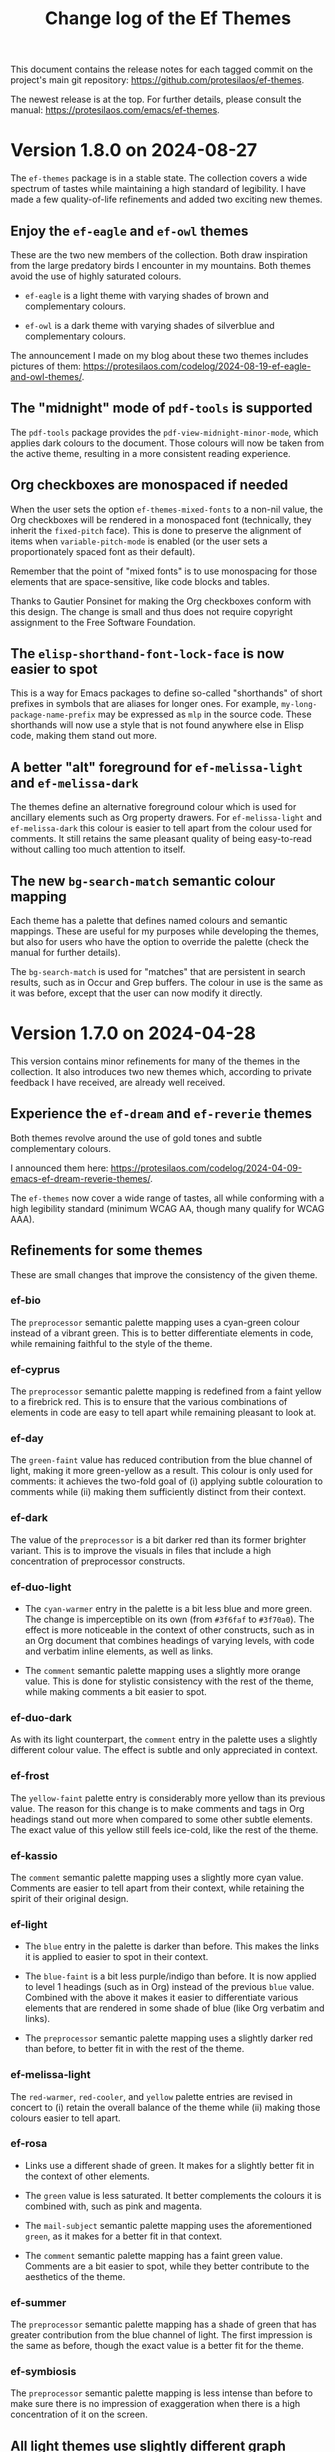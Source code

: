 #+title: Change log of the Ef Themes
#+author: Protesilaos Stavrou
#+email: info@protesilaos.com
#+options: ':nil toc:nil num:nil author:nil email:nil
#+startup: content

This document contains the release notes for each tagged commit on the
project's main git repository: <https://github.com/protesilaos/ef-themes>.

The newest release is at the top.  For further details, please consult
the manual: <https://protesilaos.com/emacs/ef-themes>.

#+toc: headlines 1 insert TOC here, with one headline level

* Version 1.8.0 on 2024-08-27
:PROPERTIES:
:CUSTOM_ID: h:b00cf88f-791c-4d58-a3e7-56677b1ff448
:END:

The ~ef-themes~ package is in a stable state. The collection covers a
wide spectrum of tastes while maintaining a high standard of legibility.
I have made a few quality-of-life refinements and added two exciting
new themes.

** Enjoy the ~ef-eagle~ and ~ef-owl~ themes
:PROPERTIES:
:CUSTOM_ID: h:7790dd2e-bcea-4f1e-b591-50bc38ec3a11
:END:

These are the two new members of the collection. Both draw inspiration
from the large predatory birds I encounter in my mountains. Both
themes avoid the use of highly saturated colours.

- ~ef-eagle~ is a light theme with varying shades of brown and
  complementary colours.

- ~ef-owl~ is a dark theme with varying shades of silverblue and
  complementary colours.

The announcement I made on my blog about these two themes includes
pictures of them: <https://protesilaos.com/codelog/2024-08-19-ef-eagle-and-owl-themes/>.

** The "midnight" mode of ~pdf-tools~ is supported
:PROPERTIES:
:CUSTOM_ID: h:24d42d8f-afec-4936-99f9-d780060b65cc
:END:

The ~pdf-tools~ package provides the ~pdf-view-midnight-minor-mode~,
which applies dark colours to the document. Those colours will now be
taken from the active theme, resulting in a more consistent reading
experience.

** Org checkboxes are monospaced if needed
:PROPERTIES:
:CUSTOM_ID: h:9a19b8b1-a853-4ee4-b520-42e6ae7f6f7a
:END:

When the user sets the option ~ef-themes-mixed-fonts~ to a non-nil
value, the Org checkboxes will be rendered in a monospaced font
(technically, they inherit the ~fixed-pitch~ face). This is done to
preserve the alignment of items when ~variable-pitch-mode~ is enabled
(or the user sets a proportionately spaced font as their default).

Remember that the point of "mixed fonts" is to use monospacing for
those elements that are space-sensitive, like code blocks and tables.

Thanks to Gautier Ponsinet for making the Org checkboxes conform with
this design. The change is small and thus does not require copyright
assignment to the Free Software Foundation.

** The ~elisp-shorthand-font-lock-face~ is now easier to spot
:PROPERTIES:
:CUSTOM_ID: h:80d4a3a9-558e-4147-aea6-1512f0320653
:END:

This is a way for Emacs packages to define so-called "shorthands" of
short prefixes in symbols that are aliases for longer ones. For
example, =my-long-package-name-prefix= may be expressed as =mlp= in
the source code. These shorthands will now use a style that is not
found anywhere else in Elisp code, making them stand out more.

** A better "alt" foreground for ~ef-melissa-light~ and ~ef-melissa-dark~
:PROPERTIES:
:CUSTOM_ID: h:02f6005b-2f72-4d51-a327-5f8eddcf1da0
:END:

The themes define an alternative foreground colour which is used for
ancillary elements such as Org property drawers. For
~ef-melissa-light~ and ~ef-melissa-dark~ this colour is easier to tell
apart from the colour used for comments. It still retains the same
pleasant quality of being easy-to-read without calling too much
attention to itself.

** The new ~bg-search-match~ semantic colour mapping
:PROPERTIES:
:CUSTOM_ID: h:340b496a-1e19-453f-9b02-768a79023dd5
:END:

Each theme has a palette that defines named colours and semantic
mappings. These are useful for my purposes while developing the
themes, but also for users who have the option to override the palette
(check the manual for further details).

The ~bg-search-match~ is used for "matches" that are persistent in
search results, such as in Occur and Grep buffers. The colour in use
is the same as it was before, except that the user can now modify it
directly.

* Version 1.7.0 on 2024-04-28
:PROPERTIES:
:CUSTOM_ID: h:c5de16f9-1f16-46b9-b9fa-07b9b6b9bcfc
:END:

This version contains minor refinements for many of the themes in the
collection. It also introduces two new themes which, according to
private feedback I have received, are already well received.

** Experience the ~ef-dream~ and ~ef-reverie~ themes
:PROPERTIES:
:CUSTOM_ID: h:a6160334-8fca-4d2c-9a16-6163f5fb051c
:END:

Both themes revolve around the use of gold tones and subtle
complementary colours.

I announced them here: <https://protesilaos.com/codelog/2024-04-09-emacs-ef-dream-reverie-themes/>.

The ~ef-themes~ now cover a wide range of tastes, all while conforming
with a high legibility standard (minimum WCAG AA, though many qualify
for WCAG AAA).

** Refinements for some themes
:PROPERTIES:
:CUSTOM_ID: h:889befd9-24c1-4fba-86f4-330eee02030e
:END:

These are small changes that improve the consistency of the given
theme.

*** ef-bio
:PROPERTIES:
:CUSTOM_ID: h:e98052b9-af8f-4360-8c88-5cfb093a40bb
:END:

The =preprocessor= semantic palette mapping uses a cyan-green colour
instead of a vibrant green. This is to better differentiate elements
in code, while remaining faithful to the style of the theme.

*** ef-cyprus
:PROPERTIES:
:CUSTOM_ID: h:5f9e7d77-fa2b-444a-9d0d-1704e3450ec9
:END:

The =preprocessor= semantic palette mapping is redefined from a faint
yellow to a firebrick red. This is to ensure that the various
combinations of elements in code are easy to tell apart while
remaining pleasant to look at.

*** ef-day
:PROPERTIES:
:CUSTOM_ID: h:281a61e3-7a46-4940-b20e-3d0e7507e2d0
:END:

The =green-faint= value has reduced contribution from the blue channel
of light, making it more green-yellow as a result. This colour is only
used for comments: it achieves the two-fold goal of (i) applying
subtle colouration to comments while (ii) making them sufficiently
distinct from their context.

*** ef-dark
:PROPERTIES:
:CUSTOM_ID: h:8328c714-247f-4917-8de1-97674aea88f8
:END:

The value of the =preprocessor= is a bit darker red than its former
brighter variant. This is to improve the visuals in files that include
a high concentration of preprocessor constructs.

*** ef-duo-light
:PROPERTIES:
:CUSTOM_ID: h:ee767a74-ae4f-49b2-916f-a4a2100d63ec
:END:

- The =cyan-warmer= entry in the palette is a bit less blue and more
  green. The change is imperceptible on its own (from =#3f6faf= to
  =#3f70a0=). The effect is more noticeable in the context of other
  constructs, such as in an Org document that combines headings of
  varying levels, with code and verbatim inline elements, as well as
  links.

- The =comment= semantic palette mapping uses a slightly more orange
  value. This is done for stylistic consistency with the rest of the
  theme, while making comments a bit easier to spot.

*** ef-duo-dark
:PROPERTIES:
:CUSTOM_ID: h:8c50cfdd-acfd-4240-b8d3-41bdfbc215ec
:END:

As with its light counterpart, the =comment= entry in the palette uses
a slightly different colour value. The effect is subtle and only
appreciated in context.

*** ef-frost
:PROPERTIES:
:CUSTOM_ID: h:ed7e4bfd-23e0-4acf-9621-ba0a97d92796
:END:

The =yellow-faint= palette entry is considerably more yellow than its
previous value. The reason for this change is to make comments and
tags in Org headings stand out more when compared to some other subtle
elements. The exact value of this yellow still feels ice-cold, like
the rest of the theme.

*** ef-kassio
:PROPERTIES:
:CUSTOM_ID: h:4fb0d0a7-0086-4625-9b4e-2e5eb599997e
:END:

The =comment= semantic palette mapping uses a slightly more cyan
value. Comments are easier to tell apart from their context, while
retaining the spirit of their original design.

*** ef-light
:PROPERTIES:
:CUSTOM_ID: h:a149da6b-716c-41ba-a25e-3784742ea0e8
:END:

- The =blue= entry in the palette is darker than before. This makes
  the links it is applied to easier to spot in their context.

- The =blue-faint= is a bit less purple/indigo than before. It is now
  applied to level 1 headings (such as in Org) instead of the previous
  =blue= value. Combined with the above it makes it easier to
  differentiate various elements that are rendered in some shade of
  blue (like Org verbatim and links).

- The =preprocessor= semantic palette mapping uses a slightly darker
  red than before, to better fit in with the rest of the theme.

*** ef-melissa-light
:PROPERTIES:
:CUSTOM_ID: h:962a86e6-4ac2-42ad-9a37-6b3500cb700b
:END:

The =red-warmer=, =red-cooler=, and =yellow= palette entries are
revised in concert to (i) retain the overall balance of the theme
while (ii) making those colours easier to tell apart.

*** ef-rosa
:PROPERTIES:
:CUSTOM_ID: h:4748d0cc-8e65-43f7-a243-ab138e24ddc0
:END:

- Links use a different shade of green. It makes for a slightly better
  fit in the context of other elements.

- The =green= value is less saturated. It better complements the
  colours it is combined with, such as pink and magenta.

- The =mail-subject= semantic palette mapping uses the aforementioned
  =green=, as it makes for a better fit in that context.

- The =comment= semantic palette mapping has a faint green value.
  Comments are a bit easier to spot, while they better contribute to
  the aesthetics of the theme.

*** ef-summer
:PROPERTIES:
:CUSTOM_ID: h:b72deac5-c44a-4438-865e-54878d4bec65
:END:

The =preprocessor= semantic palette mapping has a shade of green that
has greater contribution from the blue channel of light. The first
impression is the same as before, though the exact value is a better
fit for the theme.

*** ef-symbiosis
:PROPERTIES:
:CUSTOM_ID: h:ece435c8-6f85-412d-a270-1691952a2db5
:END:

The =preprocessor= semantic palette mapping is less intense than
before to make sure there is no impression of exaggeration when there
is a high concentration of it on the screen.

** All light themes use slightly different graph colours
:PROPERTIES:
:CUSTOM_ID: h:e2417812-d142-48c2-81e7-d459209b8cd9
:END:

This is a subset of the palette that is used in some special cases
such as the ~org-habit~ consistency graph. The change covers the
lighter green and blue values, which are now easier to spot in their
context.

** The ~doom-modeline~ no longer uses ~bold-italic~
:PROPERTIES:
:CUSTOM_ID: h:3c13879e-0aa7-4a85-b3dd-d2a8460bde59
:END:

There were two instances where the ~bold-italic~ face was applied.
This could break icons, by clipping their top. We revert to only using
the ~bold~ face.

Thanks to Filippo Argiolas for bringing this matter to my attention in
issue 42: <https://github.com/protesilaos/ef-themes/issues/42>.

* Version 1.6.0 on 2024-03-11
:PROPERTIES:
:CUSTOM_ID: h:f3311a84-ba62-4130-bb5a-2c5be694e494
:END:

This version adds some minor refinements and extends support for more
packages or faces.

** Support for the built-in ERC feature
:PROPERTIES:
:CUSTOM_ID: h:fb8c9072-059e-40d2-859a-d4a2e1319e8e
:END:

The ~erc~ is one of the IRC clients built into Emacs. The other is
~rcirc~, which the Ef themes have supported for a long time.

All ERC buffers should now be consistent with the themes.

Note that in the interest of simplicity I am not covering the niche
feature of IRC to pass hardcoded colour values to some input. Those
will not be consistent with the themes and it is up to the user to
pick a legible colour combination (or, you know, just keep it simple).

** Better colours for the ~ztree~ package
:PROPERTIES:
:CUSTOM_ID: h:856d4c3d-63c0-4d0d-80f8-fcc1e698d199
:END:

With ~ztree~ the user can check the differences between two
directories. All relevant colour-coding is now consistent with the Ef
themes and will use the palette mappings of the active theme.

** Support for the built-in ~window-divider-mode~
:PROPERTIES:
:CUSTOM_ID: h:61eb251e-5da9-4b8b-923f-03c365bc0f1e
:END:

This mode controls the style of window dividers. Those now are using a
grey value instead of the one applied to the main foreground. In other
words, they are more subtle.

** The ~highlight-indentation~ package is covered
:PROPERTIES:
:CUSTOM_ID: h:0d754e33-5c05-45e1-ac5f-12061e7f6728
:END:

Thanks to Oleksii (Alex) Koval for the contribution. This was done in
pull request 38: <https://github.com/protesilaos/ef-themes/pull/38>.
The change is well below the ~15 line limit, meaning that Oleksii does
not need to assign copyright to the Free Software Foundation.

** Some active region background colours are a bit more prominent
:PROPERTIES:
:CUSTOM_ID: h:f1836222-afe6-478d-8cc7-bbf849c75066
:END:

The active region background colour of the ~ef-autumn~, ~ef-night~,
~ef-symbiosis~, and ~ef-tritanopia-dark~ themes is slightly more
noticeable now. Before is was too subtle and thus hard to spot in some
scenaria.

** An easier to spot magenta value for ~ef-tritanopia-dark~
:PROPERTIES:
:CUSTOM_ID: h:eff45ce7-d21c-42cf-8a89-19a656705925
:END:

Due to the requirements of blue-yellow colour deficiency (tritanomaly
or tritanopia), this theme uses a more restricted set of colours, with
carefully picked shades of magenta representing a neutral midpoint
between red and cyan. One of the magenta values that was used in many
parts of this theme is now recalibrated to better perform its function
as a third and finer accent in relevant interfaces.

** Refined colours for colour-coded backgrounds in dark themes
:PROPERTIES:
:CUSTOM_ID: h:80c7b4b1-0b25-45a0-98bc-8d6c33b06170
:END:

In many interfaces the themes apply colour-coded styles to communicate
meaning. For example, in Dired buffers items that are flagged for
deletion have a red background while those that are merely selected
use a green hue (deuteranopia and tritanopia themes have different
colour-coding schemes). In almost all the dark Ef themes, the
applicable values are now slightly more intense to (i) better
complement the foreground they are combined with and (ii) perform
their intended function of providing visual feedback.

** The ~gnus-button~ face is no longer underlined
:PROPERTIES:
:CUSTOM_ID: h:8be4d951-3a2e-4e01-b0dd-dfec44d0d8a8
:END:

This is because it applies in places where an underline is either
misleadingly styled like a link or is the kind of extra emphasis we do
not need (one of my design principles is to avoid exaggerations).

** The ~message-separator~ has a less intense background
:PROPERTIES:
:CUSTOM_ID: h:0b184e13-d1c4-4b77-9717-10366f58c905
:END:

This is about the text found in message/email composition buffers that
separates the headers from the body and by default reads =--text
follows this line--=. Its grey background is more subtle now and
remains easy to spot without being needlessly intense.

** The ~org-document-info-keyword~ inherits ~ef-themes-fixed-pitch~
:PROPERTIES:
:CUSTOM_ID: h:7ead15d9-ac66-4c41-a1d0-6ea99cb6dc84
:END:

This means that the text is rendered in a monospaced font if the user
option ~ef-themes-mixed-fonts~ is set to a non-nil value.

** Semantic mappings for terminals
:PROPERTIES:
:CUSTOM_ID: h:006436a1-638c-4aa8-ac38-654a246eda3f
:END:

The Ef themes do not hardcode colour values. Instead, they define
named colours and semantic mappings. The latter are applied to all the
relevant faces. The user can thus override the palette to apply
changes across the supported packages. The manual explains the
technicalities.

To extend this facility, all Ef themes now include semantic mappings
that are used by terminals or anything that reads ANSI escape
sequences. Most users should not have to touch these, but those who
want to do it can either use the ~ef-themes-common-palette-overrides~
or the equivalent user option of each individual theme (e.g.
~ef-summer-palette-overrides~).

The commands ~ef-themes-preview-colors~ and ~ef-themes-preview-colors-current~
are relevant to identify the names of the mappings or colours
to-be-overridden.

** The code underpinning the ~ef-themes-heading~ user option is improved
:PROPERTIES:
:CUSTOM_ID: h:d1b4cd8c-9b33-455b-ae31-ae64de80d2ae
:END:

Thanks to Gautier Ponsinet for porting the implementation from my
~modus-themes~ (I thought I had done it long ago). Gautier's
contribution was sent to me as a patch via email.

* Version 1.5.0 on 2024-01-11
:PROPERTIES:
:CUSTOM_ID: h:1f0bf8f2-8ed3-48d0-b6a8-725eccf579ff
:END:

** The new ~ef-arbutus~ and ~ef-rosa~ themes
:PROPERTIES:
:CUSTOM_ID: h:f3f15c45-a118-4c14-9be0-7973fe500503
:END:

The ~ef-arbutus~ theme combines red and green colours against a mild
light red-pink background. The announcement article contains
screenshots: <https://protesilaos.com/codelog/2023-12-29-ef-arbutus/>.

The ~ef-rosa~ theme has a deep dark red-brown background with a blend
of magenta and green foregrounds. Check the blog post for pictures:
<https://protesilaos.com/codelog/2024-01-06-emacs-ef-rosa/>.

These two new entries bring the total count of the collection to 30.

Remember that you can set the user option ~ef-themes-to-toggle~ to two
themes in the collection and switch between them with the command
~ef-themes-toggle~. For example:

#+begin_src emacs-lisp
(setq ef-themes-to-toggle '(ef-arbutus ef-rosa))
#+end_src

Otherwise, use the command ~ef-themes-load-random~ (call it with a
=C-u= prefix argument to limit the result to either dark or light
themes, else call it from Lisp, like =(ef-themes-load-random 'dark)=).

** Stopped the ~transient~ buffers from trying semantic key colouration
:PROPERTIES:
:CUSTOM_ID: h:4a900d7b-4f46-48a2-9d9c-506d3080c554
:END:

In a recent version of =transient.el=, there is a new user option that
applies colour-coding to keys (e.g. we see those while using ~magit~):
~transient-semantic-coloring~. This option is enabled by default,
changing the previous style that was used as a reference for all my
designs.

The idea with such colour coding is to indicate when a key continues
to display the transient, exits with a given action, and the like. For
our purposes this interface cannot work:

- We need some place to teach users what each colour means, as there
  are no indicators of any sort to help them (whereas, say, in diff
  buffers we have the plus and minus signs).

- Not all hues are suitable for highlighting a single character. In
  light themes, for example, green and yellow colours are TERRIBLE
  choices for the requirements of this interface where the key must be
  clearly visible. But when we introduce multiple colours, each with
  their own meaning, we will not be able to avoid those hues.

- The style of key bindings is not limited to =transient.el=. We find
  them when we invoke =M-x=, do =M-x describe-bindings=, while using
  the ~which-key~ package, and many more. If we are to change how
  =transient.el= shows key bindings, then we have to retain the same
  visual cues for other contexts. Otherwise, everything is inconsistent.

- All themes must use the same colours to preserve the colour coding,
  thus removing an important aspect of their presentation.

- This whole paradigm does not work for themes that are optimised for
  users with colour deficiency, due to the reduced number of suitable
  hues. With deuteranopia, for example, we can only rely on yellow and
  blue: since yellow is not optimal for single key highlights against
  a light backdrop, blue is the only hue that works in such a context.

The ~ef-themes~ will not support this user option. All relevant faces
use the style of standard key bindings.

Themes can enforce user option values, but I have decided to change
the faces instead to better communicate my intent. If a user wants
semantic colouring, they can change the faces to whatever they like.

** The ~evil~ prompts now show the correct colours
:PROPERTIES:
:CUSTOM_ID: h:7eb0175d-1afa-48f4-b150-4c8cf55f31e5
:END:

While using ~evil-mode~, the ex prompts no longer use their generic
hardcoded red value. They take an appropriate colour from the active
Ef theme.

** The ~imenu-list~ package is now supported
:PROPERTIES:
:CUSTOM_ID: h:10f4d49e-e07e-433b-97ec-f15b50e90a06
:END:

This package uses the built-in ~imenu~ infrastructure to produce a
sidebar with points of interest in the buffer. Those headings now use
the correct colour values.

Thanks to newhallroad for bringing this matter to my attention in
issue 35 on the GitHub mirror: <https://github.com/protesilaos/ef-themes/issues/35>.

** The ~nerd-icons-completion~ package is covered
:PROPERTIES:
:CUSTOM_ID: h:14d2e825-3666-4bda-a03f-4179aaa42a03
:END:

This package defines a single face for directories/folders. It looks
like all the other ~nerd-icons~ packages that use that icon, such as
~nerd-icons-dired~.

Thanks to Ryan Kaskel for the contribution:
<https://lists.sr.ht/~protesilaos/ef-themes/patches/47379>. The change
is small. Ryan does not need to assign copyright to the Free Software
Foundation.

** Completed the coverage of the ~denote~ faces
:PROPERTIES:
:CUSTOM_ID: h:431a601e-80d2-49e7-b4ec-7e5cc6b9c1f8
:END:

The new style ensures better thematic consistency.

These faces are found in Dired buffers when ~denote-dired-mode~ is
enabled. Same for the default style of the backlinks buffer.

** Changed highlights to avoid conflating "flagged" and "trashed" emails
:PROPERTIES:
:CUSTOM_ID: h:34d5ee9d-0447-4295-a325-41ac88aab783
:END:

This is for email clients such as ~mu4e~ and ~notmuch~. Flagged ad
trashed emails used to have the same colour, which was a problem when
the user would try to filter in such a way as to show both at the same
time.

Thanks to Adam Porter (GitHub user alphapapa) for bringing this matter
to my attention in issue 32 on the GitHub mirror:
<https://github.com/protesilaos/ef-themes/issues/32>.

** Support for more specialised faces
:PROPERTIES:
:CUSTOM_ID: h:61f67237-3303-4642-afea-7c1477efbb06
:END:

- ~blink-matching-paren-offscreen~ :: Defined in the built-in
  =simple.el= to highlight the matching parenthesis in the echo area
  when it is off screen (Emacs 30).

- ~mct-highlight-candidate~ :: Part of the ~mct~ package to highlight
  the currently selected completion candidate in the =*Completions*=
  buffer.

- ~shr-mark~ :: Used by the built-in ~shr~ library (Simple HTML
  Renderer) to highlight =<mark>= tags (Emacs 29).

** Expanded the semantic colour mappings
:PROPERTIES:
:CUSTOM_ID: h:6f4566d2-8683-4edc-8749-3e4821bf8397
:END:

Each theme defines colours and then maps them to semantic constructs.
The idea is to not hardcode colour values, but to have an indirection
that enforces consistency, while keeping things flexible/customisable.
Users can override palette entries as explained in the manual:
<https://protesilaos.com/emacs/ef-themes#h:4b923795-4b23-4345-81e5-d1c108a84b6a>.

New semantic colour mappings are:

- =bg-search-current= :: Background colour of the currently matched
  term of search interfaces, like ~isearch~.

- =bg-search-lazy= ::  This background is used in the same contexts as
  the above, but for matches other than the current one.

- =bg-search-replace= :: Background of the currently targeted
  replacement in ~query-replace~ operations or related.

- =bg-search-rx-group-{0..3}=, :: Backgrounds for regular expression
  groups, such as while using =M-x re-builder=.

- =bg-fringe= and =fg-fringe= :: Applies to the background of the
  fringe area in Emacs frames. By default, the Ef themes do not use a
  distinct background there, so this is for those who need it.

- =prose-table-formula= :: Used for formula entries in plain text
  tables, such as with Org, to distinguish them from the other
  contents of the table.

** Miscellaneous
:PROPERTIES:
:CUSTOM_ID: h:945d2bbb-01ac-4829-a17b-81055f6951a7
:END:

- Used the updated ~modus-themes~ formula for the contrast tables of
  all the Ef themes (stored in the file =contrast-ratios.org= in the
  project's root directory).

  I made this change in commit =b410fcc= in the ~modus-themes~ repo.
  The idea is to avoid the use of the ~cl-loop~ and other =cl-=
  functions that we don't really need (and which also have their own
  mini language that I find hard to remember/use).

- Tweaked the value of a few accented backgrounds to better fit with
  each theme's style. These colours may not be spotted anywhere right
  now, but are nonetheless available to those who use palette
  overrides (run the command ~ef-themes-preview-colors~ or
  ~ef-themes-preview-colors-current~ to visualise them).

* Version 1.4.0 on 2023-10-26
:PROPERTIES:
:CUSTOM_ID: h:bdacaf4d-35e9-4741-b676-795afe42cf74
:END:

** Experience the "Melissa" variants
:PROPERTIES:
:CUSTOM_ID: h:a62f2e19-ed30-46fb-8f06-2adb7c6fb54b
:END:

The ~ef-melissa-dark~ and ~ef-melissa-light~ are the new members of
the Ef themes collection. They form a pair of warmly coloured palettes
that have a strong emphasis on yellow hues against a soft background.
In my opinion, these themes (as well as the "Elea" and "Maris"
variants) are best used when environmental light is neither too
intense nor too dim.

The blog post where I announced these new themes and showed screen
shots of them: <https://protesilaos.com/codelog/2023-10-04-ef-melissa-dark-light/>.

Screen shots for the entire collection are available on my website:
<https://protesilaos.com/emacs/ef-themes-pictures>.

There now are 28 themes in the ~ef-themes~ package, covering a broad
range of preferences and needs. They all are highly legible (typically
well above the WCAG AA standard) and very customisable (consult their
manual).

** Use palette overrides instead of ~ef-themes-region~
:PROPERTIES:
:CUSTOM_ID: h:6487eab7-f61b-4ec4-a7b4-bedf0a0445ce
:END:

The user option ~ef-themes-region~ is no more. It used to provide an
intense variant to the region highlight colour. I am discontinuing
this as the themes have a powerful mechanism of overriding any entry
in their palette, with the benefit of semantic colour mappings, to
affect the style of the theme.

Palette overrides exist for each theme, but also as a common variable,
with the former taking precedence. A theme-specific variable looks
like ~ef-summer-palette-overrides~ while the common variable is
~ef-themes-common-palette-overrides~. Preview palette entries with the
command ~ef-themes-preview-colors~ or ~ef-themes-preview-colors-current~.

The manual describes all the details, though here is a simple snippet
to change the region of all themes to an intense yellow colour with an
equally pronounced foreground (i.e. overriding the colour of any
underlying text):

#+begin_src emacs-lisp
;; Evaluate and then reload the theme for changes to take effect.  Use
;; the command `ef-themes-preview-colors' to discover the names of
;; palette entries to override/remap.
(setq ef-themes-common-palette-overrides
      '((bg-region bg-yellow-intense)
        (fg-region fg-intense)))
#+end_src

** Git commit messages have more refined warnings
:PROPERTIES:
:CUSTOM_ID: h:cff8106f-8be2-4427-8d16-72eda35b3fad
:END:

While composing a Git commit message with either the ~magit~ package
or the built-in ~vc-git~, the summary line can display text in a
different colour to denote that it exceeds a certain character limit.
Such a limit is a convention to keep logs readable, though it is not
an error per se.

The Ef themes used to apply a background to those warnings, though
they now use only a foreground. The reason is that the styles I have
picked are carefully designed to be unambiguous, without needing to
exaggerate their mutual differences.

** The ~breadcrumb~ package uses appropriate styles
:PROPERTIES:
:CUSTOM_ID: h:75b50e0f-d641-4065-a731-8615a1321b12
:END:

~breadcrumb~ is a new contribution by João Távora:
<https://elpa.gnu.org/packages/breadcrumb.html>. It displays
information about the context of the current code form or document
heading in either the mode line or the header line. The styles it uses
are now consistent with the aesthetics of each of the Ef themes.

** Theme metadata for new Emacs versions is as intended
:PROPERTIES:
:CUSTOM_ID: h:3d9b951f-ce5b-409e-9dc5-4324fed6fa5c
:END:

This is about the very definition of each theme item, in order to
support new features in Emacs where themes can specify the set they
belong to, as well as whether they are light or dark. The built-in
command that leverages this facility ~theme-choose-variant~. Though
users of the Ef themes may prefer the commands ~ef-themes-select~,
~ef-themes-toggle~ (if the user option ~ef-themes-to-toggle~ is
configured), ~ef-themes-load-random~, ~ef-themes-select-dark~,
~ef-themes-select-light~.

This is in response to Emacs bug#65468:
<https://debbugs.gnu.org/cgi/bugreport.cgi?bug=65468>. Thanks to Mauro
Aranda for bringing this matter to my attention.

* Version 1.3.0 on 2023-08-09
:PROPERTIES:
:CUSTOM_ID: h:9efcc469-4a83-49b5-a34c-0da68e17fc5f
:END:

** Try the aquatic "Maris" variants
:PROPERTIES:
:CUSTOM_ID: h:9e0f79cf-9042-40ec-b1c9-7ebcb23706c5
:END:

The ~ef-maris-dark~ and ~ef-maris-light~ are a pair of themes with a
grey-blue background, combined with blue, cyan, and green accents.
Much like the "Elea" variants that were published in version 1.2.0 of
the ~ef-themes~, the "Maris" variants are optimal for those times
where environmental lighting is neither too bright nor too dim.

The blog post announcing and demonstrating the new themes:
<https://protesilaos.com/codelog/2023-07-22-ef-maris-dark-light/>.

Screen shots for the entire collection here:
<https://protesilaos.com/emacs/ef-themes-pictures>.

There now are 26 themes in the ~ef-themes~ package, covering a broad
range of preferences and needs.  They all are highly legible and
customisable (consult their manual).

** Shortdoc has consistent typography
:PROPERTIES:
:CUSTOM_ID: h:79404e2a-d497-4770-8924-c3c2559e51fd
:END:

The default built-in ~shortdoc~ face inherit the ~variable-pitch~
face, which renders the text in the buffer proportionately spaced.  To
me, this feels out of place.  If the user wants Help and related
ancillary material to be typeset thus, they can enable
~variable-pitch-mode~ (e.g. via a hook).

Thanks to Bruno Boal for pointing out that the Ef themes did not cover
Shortdoc.  The message was conveyed via a private channel and the
information is shared with permission.

** Key bindings in minibuffer prompts stand out
:PROPERTIES:
:CUSTOM_ID: h:6a9cfb9b-75b3-487f-ba88-5460d5f08840
:END:

Steve Molinor informed me about a case where a key binding was shown
as part of the minibuffer prompt.  For some Ef themes, the result was
suboptimal due to the proximity of the colours involved.  I made all
the requisite tweaks, such that key bindings in prompts will stand out
(always in accordance with the principle of avoiding exaggerations).
Affected themes are:

- ~ef-bio-theme~
- ~ef-deuteranopia-dark-theme~
- ~ef-duo-light-theme~
- ~ef-elea-dark-theme~
- ~ef-elea-light-theme~
- ~ef-frost-theme~
- ~ef-night-theme~

This was done in issue 24 on the GitHub mirror:
<https://github.com/protesilaos/ef-themes/issues/24>.

** The ~ace-window~ package is supported
:PROPERTIES:
:CUSTOM_ID: h:eb046bd5-c89a-4a3c-aeaf-4d6441c22e0a
:END:

The ~ace-window~ package now uses colours that are aligned with the
active Ef theme.  This is mostly a stylistic consideration, except for
the deuteranopia- and tritanopia- optimised themes, where the hue
matters greatly.

** The Ef commands with completion use a "completion table"
:PROPERTIES:
:CUSTOM_ID: h:257beca2-8a21-44bf-9e21-822a761f4376
:END:

[ This is for advanced users or developers. ]

Commands such as ~ef-themes-select~ and ~ef-themes-preview-colors~ use
the minibuffer to pick a theme among the collection.  In the past, the
set of candidates did not have any metadata associated with it, so
Emacs could not tell what it was completing against.

The collection is now annotated with the completion category ~theme~.
Packages that can use this data include ~consult~, ~embark~, and
~marginalia~, while the built-in ~completion-category-overrides~ may
be involved.  For example, one may define a custom annotation function
for Marginalia, such that the alignment of the doc strings is at
column 40 instead of the generic default (I do not add any alignment
at the theme level to keep it agnostic of the completion front-end).

** General refinements
:PROPERTIES:
:CUSTOM_ID: h:88d1103e-0e9a-4d52-b692-0714e37daf61
:END:

- The ~ef-elea-light~ theme's palette entry of ~bg-changed-refine~ is
  marginally toned down.  This makes it consistent with its context
  (e.g. in Ediff buffers).

- The ~ef-deuteranopia-light~ theme's palette entry of ~magenta-faint~
  is desaturated to fit better in its context.  The =M-x calendar= as
  well as Org agenda buffers that show weekends will now look more
  consistent.

- The ~ef-bio~ theme's semantic colour mapping of ~link-alt~ is
  further differentiated from ~link~.  The previous value could be
  conflated with that of ~link~ in Info buffers.

* Version 1.2.0 on 2023-06-30
:PROPERTIES:
:CUSTOM_ID: h:0fdfd3d0-fb24-42d1-a954-4760225136aa
:END:

** Enjoy the new "Elea" variants
:PROPERTIES:
:CUSTOM_ID: h:2bf490b8-2331-4d8d-892f-81c80a6cc1ff
:END:

The ~ef-elea-light~ and ~ef-elea-dark~ take inspiration from olives
and olive trees.  Their background is noticeably more subdued than
that of other Ef themes, making Elea optimal for times where
environmental light is neither too high nor too low.

Blog post that announced the new themes and presented their screen
shots: <https://protesilaos.com/codelog/2023-06-18-ef-elea-dark-light/>.

Those who like primarily green-tinted themes can also try ~ef-spring~
(light) and ~ef-bio~ (dark).

The ~ef-themes~ collection now consists of 24 items, covering a broad
range of preferences and legibility needs.  Each theme is tested
extensively for stylistic consistency, as well as overall
effectiveness across the full spectrum of interfaces encountered in
Emacs.

** Support for the ~avy~ package
:PROPERTIES:
:CUSTOM_ID: h:e950d855-b4f4-4306-966e-777577b6a995
:END:

The ~avy~ package is now fully supported by the themes.  This was not
a trivial task, due to Avy's unique requirement for sufficiently high
contrast between adjacent coloured background /in addition/ to the
goal of the themes for comfortably high contrast between each given
combination of foreground and background.  To make the task even more
demanding, we have to account for colour deficiency, as in the case of
the tritanopia-optimised themes: ~ef-tritanopia-light~,
~ef-tritanopia-dark~ (tritanopia is blue-yellow colour deficiency).

** Support for other Avy-like elements
:PROPERTIES:
:CUSTOM_ID: h:f3b5b43d-890e-4bab-b471-da404dbefcfc
:END:

The ~corfu~ and ~vertico~ packages provide Avy-like commands to select
a candidate in their respective completion interface.  Those are now
fully supported, benefitting from the aforementioned work.

** Explicit support for ~which-key~
:PROPERTIES:
:CUSTOM_ID: h:59ae9cb3-ca1e-461c-b9d6-72b8f596a123
:END:

The popular ~which-key~ package was already implicitly supported by
the themes.  Its faces inherit from standard font-lock faces.  I
decided to add explicit support in order to override its overall
style, as its default is too busy, although it technically works.
This hints at the unseen, yet non-trivial, effort themes require to
avoid exaggerations (in short: when everything is emphasised, nothing
stands out; when something indicates a familiar element of the
interface, it must have an equally familiar styling to minimise
friction/uncertainty).

** Support for ~csv-mode~
:PROPERTIES:
:CUSTOM_ID: h:8174c576-4d62-47e9-88e0-641c790db330
:END:

The ~csv-mode~ defines the face of a separator character for the
tabular entries.  Its colour should now be easier to spot.

** Revised the Git summary line
:PROPERTIES:
:CUSTOM_ID: h:2fb45808-e218-4d79-ba42-4c07e8f8af3a
:END:

The colour of the Git commit summary line, both for Magit and VC, is
now drawn from each theme's semantic =info= colour, whereas before it
was another accent colour.  The reason for this change is to make the
summary line always contrast nicely with the overlong summary warning
(the warning is visible when the length of the summary exceeds the
specified limit (check each package's configurations)).

** Miscellaneous
:PROPERTIES:
:CUSTOM_ID: h:7e52eb4c-3bf4-4268-a697-421c4d7a5a0f
:END:

+ Completion annotations are not shown for yet-to-be-loaded Ef themes.
  This avoids errors in ~modus-themes-select~ and related commands
  that use minibuffer completion.  Thanks to Christopher League for
  the patch.  The change is small and falls within the limits of what
  is allowed without assigning copyright to the Free Software
  Foundation.  This case was discussed in issue 22 on the GitHub
  mirror: <https://github.com/protesilaos/ef-themes/issues/22>.

+ The documentation of ~ef-themes-headings~ uses simpler list
  constructs.  There is no user-facing change.  Thanks to Eshel Yaron
  for the patch, which is within the boundaries of what is possible
  with copyright assignment to the Free Software Foundation:
  <https://lists.sr.ht/~protesilaos/ef-themes/patches/42030>.

+ The manual of the themes, as well as the =contrast-ratios.org= file
  that is part of the project's Git repository, are reviewed to
  reflect the current state of the ~ef-themes~.

* Version 1.1.0 on 2023-06-08
:PROPERTIES:
:CUSTOM_ID: h:b2b71029-dbb2-4fef-9640-f1767ea8c1d9
:END:

This release introduces several minor refinements to the project,
while adding support for more third-party packages or built-in face
groups.

** Tabs have their own semantic colour mappings
:PROPERTIES:
:CUSTOM_ID: h:6c23ad2b-2380-40d1-8c47-1ce68bf3a036
:END:

The Ef themes are designed to abstract away common patterns based on
the semantics of the elements involved.  For example, all strings in
programming modes use the =string= colour that each theme defines in
its palette.  This allows the themes to share the same code base yet
remain distinct from each other.

Colours used for ~tab-bar-mode~, ~tab-line-mode~, and related are now
part of this design.  The new semantic mappings are =bg-tab-bar=,
=bg-tab-current=, =bg-tab-other=.

[ A theme palette can have user-defined overrides (e.g. tweak the
  main background).  Consult the manual for the technicalities or
  contact me if there is any doubt. ]

** Added support for the ~centaur-tabs~ package
:PROPERTIES:
:CUSTOM_ID: h:ad42585e-dabf-4efd-af2a-e54c08f69bc1
:END:

The aforementioned semantic colours are applied to the faces of the
~centaur-tabs~.  Using it with the themes now works as expected,
instead of defaulting to its own dark background colour (a default
that doesn't work with most themes, anyway).

Thanks to Amo DelBello for bringing this matter to my attention in
issue 21 on the GitHub mirror: <https://github.com/protesilaos/ef-themes/issues/21>.

** Covered the ~nerd-icons~, ~nerd-icons-dired~, ~nerd-icons-ibuffer~ packages
:PROPERTIES:
:CUSTOM_ID: h:2b4a40b8-7aa0-40dc-b370-48ed9a60e734
:END:

These are a new family of packages that are gaining traction in the
Emacs milieu (for instance, the ~doom-modeline~ now uses the Nerd
icons, which must be installed with =M-x nerd-icons-install-fonts=).

Their colours are now consistent with all the Ef themes.

** Tweaked the colouration of the ~all-the-icons~ glyphs
:PROPERTIES:
:CUSTOM_ID: h:6ab59190-505b-4ab4-a7fe-950a40f587fd
:END:

I refined some of the colours in use to introduce greater variety and
amplify certain values while avoiding exaggerations.  In short, they
should look nice and pretty.

** The ~whitespace-mode~ indicators are much more subtle
:PROPERTIES:
:CUSTOM_ID: h:7bea24eb-54a7-49f0-899f-28e231c48eaa
:END:

The previous style involved the use of a dim grey background.  While
this is good to spot invisible characters quickly, it is bad for users
who want to run ~whitespace-mode~ at all times (e.g. for Python which
is space-sensitive).

We thus remove the backgrounds by default but provide the option to
reinstate them via palette overrides (as documented at length in the
manual).  To this end, we have new semantic colour mappings for
ordinary negative space and its invisible characters:

- =bg-space=
- =fg-space=
- =bg-space-err=

** Ediff faces no longer have an implicit dependency on diff-mode
:PROPERTIES:
:CUSTOM_ID: h:e5d24c78-b0d3-4926-9272-e5e96d584e3e
:END:

I made a mistake where the Ediff faces would inherit the styles of
their ~diff-mode~ counterparts.  This usually works, such as when
~ediff~ is invoked from ~magit~, though it will not do the right thing
if the user invokes some Ediff command directly without first loading
~diff-mode~.

This no longer happens.  Ediff always works.  Stylistically,
everything looks the same.

** The ~git-gutter~ and ~git-gutter-fr~ packages are supported
:PROPERTIES:
:CUSTOM_ID: h:b8dd12ff-27a5-4182-bc01-ea2293769de5
:END:

These now use the appropriate colours defined by the Ef themes.  This
is especially important for themese that do not use the generic
red-green colour coding scheme.

** image-dired marked items are easier to spot
:PROPERTIES:
:CUSTOM_ID: h:3ea60dda-5cd6-4918-9dd3-4f3caaa3aa62
:END:

With ~image-dired~ the user can apply selection or deletion marks to
image thumbnails.  Those marks are colour-coded the same way they are
in Dired (the exact hues depend on the theme to account for
accessibility, e.g. for deuteranopia or tritanopia).  Sometimes the
colour of the mark is obscured by the same colour found in the
thumbnail.  To make the mark stand out, a border is drawn around it,
making the selection unambiguous.

** Holidays and diary entries are more distinct and have no background
:PROPERTIES:
:CUSTOM_ID: h:02699fbb-1b31-4116-84e6-387bf27bf658
:END:

The holidays and diary entries that are found in the =M-x calendar= or
=M-x diary= buffers no longer use a subtle background colour.  The old
design was not consistent with similar patterns established by the
themes, such as how a date/timestamp should be represented.

Furthermore, the given constructs are assigned to contrasting hues to
stand apart from each other and also be easy spot in their context
(especially holidays in the Calendar view).

** The ~mood-line~ is covered by the themes
:PROPERTIES:
:CUSTOM_ID: h:d16978a0-3112-4df7-85d4-344010f2027d
:END:

This is a package that refashions the Emacs mode line.  It is
conceptually similar to the ~doom-modeline~.

** Miscellaneous
:PROPERTIES:
:CUSTOM_ID: h:caae4b9d-fb03-4a04-a476-6993763eecbc
:END:

- Added links in the Custom User Interface to the ~ef-themes~ web
  pages for the manual and sample pictures, respectively.  Those links
  are visible when perusing the various =M-x customize= buffers where
  entries related to the Ef themes are present.

- Made ~ef-themes--load-theme~ return the =THEME= argument it operates
  on.  The intent is to allow other functions that call this one to
  capture the return value for their purposes.

- Extended support for the built-in ERT faces, which are used in
  regression tests of Emacs Lisp code.

* Version 1.0.0 on 2023-05-16
:PROPERTIES:
:CUSTOM_ID: h:3ea1104e-6aad-4add-91b1-055776a24ef9
:END:

This is the first major release of the ~ef-themes~.  The project is in
a stable state.  I continue to make refinements to it, especially for
the sort of details that are hard to spot.

** Try the two new themes
:PROPERTIES:
:CUSTOM_ID: h:ad61985a-1bdb-425f-a615-ed036f9f7abb
:END:

The ~ef-kassio~ and ~ef-symbiosis~ provide yet more stylistic
variation to an already wide collection:

- ~ef-kassio~ is a light theme that harmoniously combines blue and red
  hues in an overall design that feels earthly and measured.  Its name
  is a cryptic reference to a place in Greece.

- ~ef-symbiosis~ is a dark theme that balances contrasting cool and
  warm hues.  Deep and lighter browns blend with vivid greens and
  neutral blues.  The name of the theme is a reference to the
  coexistence of hues that could belong to two separate themes, yet
  feel natural in tandem.

Picture of all the themes: <https://protesilaos.com/emacs/ef-themes-pictures>.

** Commands to switch between only dark or light themes
:PROPERTIES:
:CUSTOM_ID: h:26279724-ed70-4fc8-a432-e1a01c6c7835
:END:

The ~ef-themes-select-dark~ and ~ef-themes-select-light~ provide
minibuffer completion that limits the candidates to the respective
subset.  This makes it easier for users to discover another theme they
may like.

** Helpful completion annotations
:PROPERTIES:
:CUSTOM_ID: h:a3ef5b3f-686f-4295-92d0-96cffeaa0e9f
:END:

All Ef commands that use minibuffer completion now produce annotations
that describe in a few words what each theme is about.  For example,
~ef-deuteranopia-dark~ is presented as a "Legible dark theme,
optimized for red-green color deficiency".

** Palette overrides
:PROPERTIES:
:CUSTOM_ID: h:5f150190-ab94-40b8-a6ec-f787173330f3
:END:

All variables that allow the user to override named colours and
semantic colour mappings are now declared as user options.
Concretely, these can now be discovered from the Custom interface.

Palette overrides are not new to this version, though they are
henceforth considered stable for widespread use.  Consult the manual
for how to make use of them and how to preview the entries of any
given theme palette.

To ensure consistency, some symbols in the palette have been renamed.
For example, graph colours follow the pattern ~bg-graph-red-0~ instead
of ~red-graph-0-bg~.  Same for intensely coloured backgrounds, which
are now named like ~bg-red-intense~ rather than ~bg-red~.

** Improved graph colours
:PROPERTIES:
:CUSTOM_ID: h:f4dd0c13-a3cb-4d7e-ac7e-82ed1b734979
:END:

All themes have a refined palette subset for graph-related purposes.
These are encountered, for example, in the ~org-habit~ consistency
graph.  The differences are subtle, yet important in context to
improve the usability of the given interfaces.

** Improved graph colours for deuteranopia, tritanopia
:PROPERTIES:
:CUSTOM_ID: h:ddd9bffa-52d4-4325-9050-b9bbd91b984e
:END:

I also recalibrated the graph-related colours for the deuteranopia-
and tritanopia- optimized themes.  This is related to the above, but I
am writing it separately as it has its own requirements.

The default design of ~org-habit~ expects a colour coding of red,
yellow, green, blue.  This cannot work for users with either red-green
or blue-yellow colour deficiency.  The relevant Ef themes have long
accounted for this requirement, though they now are even better at it.

** Support for new faces and changes to existing ones
:PROPERTIES:
:CUSTOM_ID: h:fd57dbdc-9439-4426-a757-25797e20bfd2
:END:

- Newly supported packages are: ~jinx~, ~rst-mode~, ~vundo~, ~vterm~.
  Consult the manual for the full list of supported packages.  Some
  packages are implicitly covered, because they have reasonable
  defaults, such as my ~sxhkdrc-mode~.

- The built-in ~menu~, ~scroll-bar~, and ~tool-bar~ faces are now
  covered.  These only come into effect in certain scenaria, such as
  an Emacs build done with the Lucid toolkit or a text session that
  involves usage of the menu bar.

- The built-in ~flymake~ linter has several new faces in Emacs 29 and
  Emacs 30, which are now fully supported by the themes and styled in
  the interest of harmony (~flymake~ is available from GNU ELPA for
  those who want to benefit from the latest features in older versions
  of Emacs).

- The built-in ~proced~ has several new faces.  All are supported,
  adding optional extra colour to those buffers without overdoing it.

- Org mode has a new ~org-agenda-calendar-daterange~ face.  It is
  covered and there also are semantic colour mappings for date ranges.

- Clickable buttons, such as in Custom buffers, are now shown with a
  three-dimensional effect.  The flat style creates ambiguity between
  the button and the text fields.  This happens, for example, with
  =M-x customize-variable= for ~org-capture-templates~ which has lots
  of button and text field combinations.  The added sense of depth
  helps with the usability of these buttons because it makes them
  unambiguous.

- All relevant faces correspond to the semantic colour mappings for
  ~prose-code~ and ~prose-verbatim~ (useful for palette overrides).

* Version 0.11.0 on 2023-03-13
:PROPERTIES:
:CUSTOM_ID: h:be78917e-04b6-4958-a95c-848aa6fa279c
:END:

** New options to override the colour palette
:PROPERTIES:
:CUSTOM_ID: h:9762796a-81d0-4881-a6cb-e7f1260afa23
:END:

It is now possible to tweak the colour values of each theme's palette
and to change how named colours are mapped to semantic constructs.
Concretely, each theme's palette consists of two subsets: (i) named
colours that associate an arbitrary symbol, like =blue-warmer= to a
colour value such as =#5250ef=, and (ii) semantic colour mappings that
assign a named colour to constructs like =date-weekend=.

[ For a video demo of the same idea that I implemented in the
  ~modus-themes~, check /mutatis mutandis/:
  https://protesilaos.com/codelog/2022-12-17-modus-themes-v4-demo/. ]

The feature is not as fully fledged as in my ~modus-themes~ because
the latter have a broader scope than the ~ef-themes~.  Still, it is
comprehensive and will likely cover the needs of users who want to
tinker with colours.

** The "preview palette" commands have new aliases
:PROPERTIES:
:CUSTOM_ID: h:73465a48-bce1-4751-a2e1-e8c9cb830dc3
:END:

The command ~ef-themes-preview-colors~ can now also be called with
~ef-themes-list-colors~.  Same for ~ef-themes-preview-colors-current~
which is also known as ~ef-themes-list-colors-current~.

These new names make it easier to "preview" or "list" the given
palette entries.

** Palette preview commands can show semantic colour mappings
:PROPERTIES:
:CUSTOM_ID: h:a9e984b8-89ee-48d3-9449-be07c864b148
:END:

When called with a prefix argument (=C-u= with default key bindings),
the commands ~ef-themes-preview-colors~, ~ef-themes-preview-colors-current~
will produce a buffer with the mappings specified in the given palette
and in user-defined overrides.  Whereas their normal behaviour without
the prefix argument is to list all the named colours.

In this context, "named colours" are associations between a symbol and
a colour value like =(blue-warmer "#5250ef")=, whereas "semantic
colour mappings" describe associations between an abstract construct
of the interface and a named colour, such as =(variable blue-warmer)=.

** Automatically disable other themes when loading an Ef theme
:PROPERTIES:
:CUSTOM_ID: h:49e1285d-2659-413b-8dee-9a057dc83dc8
:END:

The user option ~ef-themes-disable-other-themes~ makes the commands
that load an Ef theme run ~disable-theme~ on anything that is not part
of the collection.  These commands are ~ef-themes-select~,
~ef-themes-toggle~, ~ef-themes-load-random~.

The user option is enabled by default.  The reason is that Emacs will
blithely blend multiple themes that a user loads, leading to a design
that ranges from mildly annoying to outright unusable.  It is a bad
default behaviour that hinders accessibility.

Expert users who know what they are doing when blending themes can
simply disable this user option (or not use the Ef commands for
loading a theme).

** Stylistic changes
:PROPERTIES:
:CUSTOM_ID: h:6d601455-7ca7-414d-b3fd-8608a2705f09
:END:

*** Refined deuteranopia warning colours
:PROPERTIES:
:CUSTOM_ID: h:33a54098-b884-4e29-a7e2-3407d81a9657
:END:

[ "Deuteranopia" is the technical term for red-green colour deficiency. ]

This concerns the themes ~ef-deuteranopia-dark~ and
~ef-deuteranopia-light~.  The slightly adjusted colours help further
differentiate certain constructs in various contexts, such as the Org
agenda buffer where =SCHEDULED= and =DEADLINE= items need to be told
apart.

*** Implemented appropriate colour-coded foregrounds in Magit/diff-mode
:PROPERTIES:
:CUSTOM_ID: h:1840766d-a047-4c7d-88e0-5a94497a32d9
:END:

~diff-mode~ and Magit diff buffers now affect the text colour of the
added/removed/changed lines to improve their usability.  Before, the
combination was of a colour-coded background with the main foreground,
which could make it a bit harder to track lines.

*** Removed the bold weight from Magit diff hunk headings
:PROPERTIES:
:CUSTOM_ID: h:740c12ec-e4d5-4603-8ada-cecfa2337548
:END:

Inactive diff hunk headings do not need to be bold, as they are
already easy to tell apart from their context.  The added bold is
useful for the currently selected diff hunk, as it draws attention to
it.

*** Revised all mail-related semantic colour mappings
:PROPERTIES:
:CUSTOM_ID: h:fa172499-9d84-4fe5-8a24-53c5d5d26a0c
:END:

Buffers such as those of viewing messages with Notmuch, Mu4e, Gnus
have more appropriate colour combinations in the interest of avoiding
exaggerations.  Same for the message composition buffers (e.g. what we
get with the ~compose-mail~ command and its email-client-specific
counterparts).

*** The background of Notmuch message headers is more noticeable
:PROPERTIES:
:CUSTOM_ID: h:7d08186c-56a1-417d-bda9-29cb75dbbcd0
:END:

The ~notmuch~ email client for Emacs has a thread-based view of
messages where each email starts with its own header.  The slightly
more noticeable background makes it easier to discern where a new
message starts.

*** Added support for the powerline package
:PROPERTIES:
:CUSTOM_ID: h:6ab392cc-ffe9-4e7e-98a1-5c409ea3a03e
:END:

I added support for this package because other packages depend on it.
Note though that I have encountered visual glitches with ~powerline~.
Those occur while switching themes and require a re-run of the
Powerline setup with =M-x powerline-reset=.

*** Removed the background colour from ~consult~ lines
:PROPERTIES:
:CUSTOM_ID: h:af3dfe52-d639-4be5-9d38-47960c0cdc0e
:END:

The default value of ~consult-line-number-prefix~ inherits from the
~line-number~ face.  The Ef themes make the latter inherit from
~default~ in order to have the lines increase/decrease in font size
when the user calls the ~text-scale-adjust~ command.  This arrangement
meant that Consult was implicitly getting the main background which
caused commands like ~consult-line~ to not be highlighted from their
absolute beginning but only after the line number.

Thanks to Daniel Mendler for bringing this matter to my attention:
<https://lists.sr.ht/~protesilaos/ef-themes/%3Cb03413a6-cb77-615d-145d-db4eb710bfca%40daniel-mendler.de%3E>.

*** Defined ~consult-file~ to look the same as file names in Grep buffers
:PROPERTIES:
:CUSTOM_ID: h:5986048b-c986-47ac-b245-604576d6a206
:END:

This face is used when the user option ~vertico-group-format~ is set
to nil.  With this change, we keep things consistent in the common
workflow of using ~consult-grep~ and exporting to a grep buffer via
~embark-export~.  The packages involved are ~vertico~, ~consult~,
~embark~.

Thanks to Daniel Mendler for bringing this matter to my attention:
<https://lists.sr.ht/~protesilaos/ef-themes/%3Cb03413a6-cb77-615d-145d-db4eb710bfca%40daniel-mendler.de%3E#%3C37f01118-1102-d0a9-ce8d-5101f3d44679@daniel-mendler.de%3E>.


*** Made ~eglot-diagnostic-tag-unnecessary-face~ a warning
:PROPERTIES:
:CUSTOM_ID: h:3ac315a8-dbf6-42a3-8d5f-004ebee5b5fb
:END:

By default it inherits the ~shadow~ face, which makes it
counter-intuitive as it dims the text instead of bringing it to our
attention.  The intent of ~eglot-diagnostic-tag-unnecessary-face~ is
to highlight unused symbols, so this is better presented as an
informational warning.

Thanks to Augusto Stoffel for bringing this matter to my attention.
This was done via a private channel and the information is shared with
permission.

*** Configured ~dashboard~ icons to retain their underlying colour
:PROPERTIES:
:CUSTOM_ID: h:966dcdfe-35a0-4d27-b247-776d7b33c974
:END:

The default value of the ~dashboard-items-face~ made all icons use the
same colour, detracting from their distinctiveness.  Thanks to Thanos
Apollo for bringing this matter to my attention.  It was done via a
private channel and the information is shared with permission.

*** Removed the bold weight from Org agenda deadline/scheduled
:PROPERTIES:
:CUSTOM_ID: h:6c4f8194-9e1b-45ad-8111-1e056af5a98c
:END:

This makes agenda buffers less noisy.  The original intent was to
differentiate current/imminent from past/future items, though I feel
that was the wrong design.  We first want to deal with current tasks
and do not want to feel overwhelmed by the design.

*** Removed the bold weight from regular expression constructs
:PROPERTIES:
:CUSTOM_ID: h:1bd90c6d-e5bd-45c1-9a65-7ed0a59abc7d
:END:

This was used for escaped parentheses and the like.  It was making
certain strings harder to read, such as:

#+begin_example
"\\(?:\\.\\(?:m\\(?:kv\\|p4\\)\\|ogg\\|webm\\)\\)"
#+end_example

*** Retrieve any colour value from the palette
:PROPERTIES:
:CUSTOM_ID: h:b5f75284-36fa-49e4-a571-44d4430933be
:END:

[ This is for do-it-yourself users who need to apply colours in custom
  code they maintain.  As such, it is a bit technical.  Skip to the
  next heading if you are not such a user. ]

The fuction ~ef-themes-get-color-value~ can be called from Lisp to
return the value of a color from the active Ef theme palette.  It
takea a =COLOR= argument and an optional =OVERRIDES=.

=COLOR= is a symbol that represents a named color entry in the
palette.

<https://protesilaos.com/emacs/ef-themes#h:8dd67bf5-879e-46e5-b277-5bac141f53d1>

If the value is the name of another color entry in the palette (so a
mapping), this function recurs until it finds the underlying color
value.

With an optional =OVERRIDES= argument as a non-nil value, it accounts
for palette overrides.  Else it reads only the default palette.

<https://protesilaos.com/emacs/ef-themes#h:4b923795-4b23-4345-81e5-d1c108a84b6a>

With optional =THEME= as a symbol among ~ef-themes-collection~, use
the palette of that item.  Else use the current Ef theme.

If =COLOR= is not present in the palette, this function returns the
=unspecified= symbol, which is safe when used as a face attribute's
value.

An example with ~ef-summer~ to show how this function behaves
with/without overrides and when recursive mappings are introduced.

#+begin_src emacs-lisp
;; Here we show the recursion of palette mappings.  In general, it is
;; better for the user to specify named colors to avoid possible
;; confusion with their configuration, though those still work as
;; expected.
(setq ef-themes-common-palette-overrides
      '((cursor red)
        (prompt cursor)
        (variable prompt)))

;; Ignore the overrides and get the original value.
(ef-themes-get-color-value 'variable)
;; =>
 "#5250ef"

;; Read from the overrides and deal with any recursion to find the
;; underlying value.
(ef-themes-get-color-value 'variable :overrides)
;; => "#d3303a"
#+end_src

*** Miscellaneous
:PROPERTIES:
:CUSTOM_ID: h:baa3408f-b6a6-473e-86a6-a152aabf65b8
:END:

- Recalibrated the mouse hover background of the ~ef-frost~ theme to
  stand out a bit more than before.  This is a minor usability
  enhancement.

- Revised the ~keycast-key~ face for easier use and thematic
  consistency.  It has a faint border around it but is otherwise
  consistent with what was present before.

- Improved how the palette preview is rendered.

- Made several internal tweaks that keep the code clean and reusable.

- Clarified the wording of various statements in the manual.

- Expanded the outline headings of all theme files.

* Version 0.10.0 on 2022-12-02
:PROPERTIES:
:CUSTOM_ID: h:763e6cf6-78b4-43a0-a582-7b00ce9210cc
:END:

** New user option for highlighted region
:PROPERTIES:
:CUSTOM_ID: h:4ff356d1-5aad-442c-9dcc-08b78d985714
:END:

The ~ef-themes-region~ accepts a list of symbols that affect how the
region looks.  The manual or the variable's doc string describe the
technicalities.  Here is a sample:

#+begin_src emacs-lisp
(setq ef-themes-region '(intense no-extend))
#+end_src

Remember that changes to theme user options must be done before
loading a theme.  For any subsequent customisation, a theme re-load is
required.

** The ~ef-themes-headings~ now affects the Org agenda
:PROPERTIES:
:CUSTOM_ID: h:e9e5fec6-9566-4b47-be05-ec82dccca7c4
:END:

Before, the Org agenda headings would inherit from the generic heading
levels 0 and 1.  This had undesired effects, as users often need a
taller typeface for prose (e.g. regular Org files), though not
necessarily for viewing their already well-structured Org agenda.

The ~ef-themes-headings~ can now control the Org agenda date and
structure headings directly.  A complete example:

#+begin_src emacs-lisp
(setq ef-themes-headings ; read the manual's entry or the doc string
      '((0 . (variable-pitch light 1.9))
        (1 . (variable-pitch light 1.8))
        (2 . (variable-pitch light 1.7))
        (3 . (variable-pitch semilight 1.6))
        (4 . (variable-pitch semilight 1.5))
        (5 . (variable-pitch regular 1.4))
        (6 . (variable-pitch regular 1.3))
        (7 . (variable-pitch 1.2))    ; absence of weight means `bold'
        (agenda-date . (semilight 1.5))
        (agenda-structure . (variable-pitch light 1.9))
        (t . (variable-pitch 1.1))))
#+end_src

In Org agenda buffers, the "structure" is the type of heading that
describes the current block of content.  In the generic agenda, it is
the first line, which reads something like =Week-agenda (W48):=.

Note that Org re-uses heading levels past 8.  This is not the theme's
work, so heading 9 looks the same as 1.  Check the user options
~org-level-faces~, ~org-n-level-faces~ for ways to change this.

** Support for more packages
:PROPERTIES:
:CUSTOM_ID: h:fb734e02-93fc-4ec1-a941-69b6c1b00835
:END:

+ cider
+ clojure-mode
+ eglot
+ perspective.  Thanks to Walheimat for the contribution.  This was
  done in pull request 18 on the GitHub mirror:
  <https://github.com/protesilaos/ef-themes/pull/18>.  The change is
  below the ~15 line limit.  It does not require copyright assignment
  to the Free Software Foundation.
+ tree-sitter

** Lots of small tweaks to colour values
:PROPERTIES:
:CUSTOM_ID: h:55a1f31f-e99c-463d-8646-dbad95e5279e
:END:

All themes have enjoyed attention to their details.  The general idea
is that some colours are fine-tuned to look better in their context.
In most cases, the change is subtle and can only be noticed when
comparing samples side-by-side.  Some more noticeable effects:

+ All neutral backgrounds that are used for elements such as the
  ~tab-bar-mode~, the ~header-line~, the mode lines, and the like, are
  all amplified.  They should now be easier to discern, especially on
  monitors with inaccurate reproduction of grey values.

+ The ~match~ face, which is used by Grep, Occur, and related, now
  uses a coloured background instead of a neutral grey.  This makes it
  easier to stand out.  The choice of colour is consistent with the
  backgrounds used by Isearch for the current and other matches: they
  do not clash (e.g. a user may perform a search inside an Occur
  buffer).

+ The =M-x calendar= weekdays and weekends are rendered in distinct
  colours.  Weekends stand out the same way they do in physical
  calendars and common apps.

+ The Org agenda date headings follow the same style as those of the
  =M-x calendar=.  THIS IS EXPERIMENTAL in the hope of receiving
  feedback about weekends standing out.  If the community thinks the
  effect is inappropriate, I will revert this change or, anyhow, adapt
  accordingly.  Though please give it a fair chance.

+ Magit diff hunk headings now use more appropriate shades of grey.
  The active/current diff hunk heading stands out better, while
  inactive hunk headings are distinguishable from the diff's context.

+ Git/VC commit hashes have a tinted foreground instead of a dim grey.
  They are thus easier to spot in various contexts, such as Magit
  rebase operations and =M-x vc-print-root-log=.

+ The yellow used for strings in the ~ef-cherie~ theme is now a bit
  more gold.  This helps strings stand out when placed beside
  functions.

+ The ~ef-night~ heading 4 no longer uses the same red as that of the
  =TODO= Org keyword.  The previous design was a mistake on my part.
  Heading levels 6 and 8 are tweaked accordingly.

+ The heading level 6 of ~ef-summer~ and ~ef-spring~ are also
  disambiguated from Org's =TODO=, while retaining their character.

** Miscellaneous
:PROPERTIES:
:CUSTOM_ID: h:3a258d27-6318-43cf-8ade-509d09f066ef
:END:

+ Refined various faces in the interest of consistency and usability.
+ Applied the new theme properties that Emacs 29 can read.  These tell
  Emacs whether the theme is light or dark and the family it belongs
  to.
+ Clarified some statements in the manual and/or the various doc
  strings in the source code.

* Version 0.9.0 on 2022-10-28
:PROPERTIES:
:CUSTOM_ID: h:b5e83e34-9af3-41b6-a9a1-ab9b3555b2e9
:END:

** Introduced the 'ef-cherie' and 'ef-cyprus' themes
:PROPERTIES:
:CUSTOM_ID: h:877fc5ae-d48d-4f0c-80bf-248501f284eb
:END:

~ef-cherie~ is a dark theme with mostly pink, magenta, and gold
colours.  ~ef-cyprus~ is a light theme characterised by green, yellow,
teal, and red colours.

Read the announcements, which also include screen shots:

+ <https://protesilaos.com/codelog/2022-10-25-ef-cherie/>.
+ <https://protesilaos.com/codelog/2022-10-24-ef-cyprus-theme/>.

These themes bring the total number of the collection to 20, split
into an equal number of light and dark themes.

Note that some themes in the collection are designed as pairs.  Those
have =-light= or =-dark= in their name.  The others are standalone.
Regardless, the user can specify any two themes in the value of the
user option ~ef-themes-to-toggle~ and then switch between them with
the command ~ef-themes-toggle~.  Or just use the other available
commands: ~ef-themes-select~ for minibuffer completion and the
~ef-themes-load-random~ to load one from the collection (with a =C-u=
prefix argument to limit the set to light or dark themes). The
official manual explains more.

Will there be more themes?  Time will tell.  Though I think that
between those and the =modus-themes=, I have covered a very broad
range of preferences and requirements for accessibility.

** The 'ef-themes-select' optionally limits to light or dark
:PROPERTIES:
:CUSTOM_ID: h:caeb1c99-8890-4275-b812-45d5715d071b
:END:

The command ~ef-themes-select~ can now accept a prefix argument (=C-u=
with the default key bindings).  It prompts for a selection between
light or dark themes and then uses minibuffer completion that only
includes the items of the given set.

Inspect the value of the variables ~ef-themes-dark-themes~,
~ef-themes-light-themes~ for what is included in each set.

[ Note that the command ~ef-themes-load-random~ has the same behaviour
  of limiting to a set when it reads a prefix argument. ]

** The 'ef-themes-load-random' reports the theme it loaded
:PROPERTIES:
:CUSTOM_ID: h:308296a7-46f8-4524-8c62-9ad720f5fb3d
:END:

The command ~ef-themes-load-random~ has received a quality-of-life
improvement to its functionality.  It now prints a message in the echo
area that includes the name of the theme it loaded.  The user can
review echo area messages by invoking the ~view-echo-area-messages~
command, which is bound to =C-h e= by default.

This change makes it easier for the user to remember a theme they
liked.

Thanks to Federico Stilman for sharing with me the idea of reporting
the name of the randomly loaded theme.  This information is shared
with permission, as it was done via a private channel.

** Stylistic refinements
:PROPERTIES:
:CUSTOM_ID: h:a9155853-90c1-40a6-8d20-5756cbcdda8f
:END:

+ All themes have palette entries for colour-coded underlines.  Those
  are used by packages like =flymake= and =flyspell= to highlight
  errors and warnings.  All dark Ef themes had a bit too intense
  colours applied to those constructs.  These have now been toned down
  in order to avoid potential distractions.  They still perform their
  intended function, without drawing too much attention to themselves.

+ Almost all themes have a slightly more pronounced =border= colour.
  This is used to underline links and to draw the vertical line that
  separates Emacs windows (among others).  It still is a subtle grey,
  though it works better than before.

+ The =warning= mapping of many themes has been revised to be a more
  neutral yellow (I define hues as triplets of neutral, warmer,
  colder).  The previous style was a warmer shade of yellow, which
  brought it closer to red.  This, in turn, had the unintended effect
  of making the Org agenda potentially confusing.

+ The =mail-3= mapping of some themes has been tweaked to better stand
  out in its context, without prejudice to the overall character of
  its theme.  This colour is used by email clients that leverage the
  built-in =message.el= library (such as Gnus, Mu4e, Notmuch).  In
  short, if you edit messages with deeply nested quotes, you will have
  an easier time telling apart those inner levels.

** Support for packages, face groups, or faces
:PROPERTIES:
:CUSTOM_ID: h:37e5dd08-ba21-4847-b14d-5aea9046168e
:END:

+ auto-dim-other-buffers :: Added support for this package.  It
  applies a grey background to inactive windows.
+ consult-separator :: This is the border that divides previews of
  registers when the user evaluates the following form and then
  invokes C-x r i: ~(advice-add #'register-preview :override
  #'consult-register-window)~
+ embark-collect-zebra-highlight :: The default value of this face is
  technically okay, though it is a neutral grey which does not look
  right with some of the Ef themes.
+ flycheck :: Added support for this package and covered all its
  faces.  It looks like ~flymake~ as it leverages the same set of
  colour-coding that the themes define.
+ flymake :: Expanded support to its fringe indicators.  Those are
  bitmaps that bring attention to in-buffer colour-coded underlines.
  They use an appropriate colour coding, like errors being red
  (depending on the theme---see the deuteranopia and tritanopia
  implementations).
+ help-key-binding :: This face is now rendered in ~fixed-pitch~
  (monospaced font) when the user option ~ef-themes-mixed-fonts~ is
  non-nil.  This user option basically makes spacing-sensitive
  constructs retain their mono spacing, while all the rest can use a
  proportionately spaced font (e.g. enable ~variable-pitch-mode~ in
  Org buffers to see the effect---changes to theme user options
  require a theme reload).
+ ibuffer :: Added support for this built-in package.  Its marks look
  the same as those of Dired.
+ image-dired :: Expanded support to two new faces it has for the
  ~header-line~.  Those are part of Emacs 29.
+ mm-command-output :: This is a built-in face we encounter on
  occasion in Gnus buffers.
+ olivetti :: Made its ~olivetti-fringe~ face invisible.  We do not
  want to see the fringes when we enter ~olivetti-mode~ (it centres
  the contents of the buffer).  Note that the Ef themes do not have
  visible fringes, anyway, though a user may tweak the ~fringe~ face
  in their local setup.
+ org-agenda-current-time :: Made this face use the main foreground
  colour.  It applies to the line that shows the current time in
  today's Org agend time grid.  The previous mapping to =variable= was
  giving us decent results, though this was a matter of serendipity:
  there is a chance that a theme maps an inappropriate colour to
  =variable= (e.g. red, which will interfere with deadlines).  This
  new design is just as legible, while it has the upside of reducing
  colouration where it is not needed, letting other elements get the
  attention they deserve.
+ trashed :: Added support for this package.  It marks lines like
  Dired and follows the same stylistic patterns.  Unlike Dired, it has
  an extra "mark" type (select, delete, restore), which uses
  appropriate colouration.
+ tty-menu :: This is the set of faces that are used in a text
  terminal when the ~menu-bar-mode~ is enabled and the user interacts
  with it via the command ~menu-bar-open~.  Note, however, that the Ef
  themes are meant to be used either in a graphical Emacs frame or in
  a text terminal with very good support for colour reproduction.
  The themes do not look good in a generic terminal.
+ writegood-mode :: Added support for this package.  Its style is
  consistent with ~flyspell~ as it uses the same colour-coding scheme.

** Faces defined by the Ef themes
:PROPERTIES:
:CUSTOM_ID: h:3ade9d4b-858d-4e28-85c4-0cddf046f4ce
:END:

The themes define some faces to make it possible to achieve
consistency between various groups of faces.  For example, all "marks
for selection" use the ~ef-themes-mark-select~ face.  If, say, the
user wants to edit this face to include an underline, the change will
apply to lots of packages, like Dired, Trashed, Ibuffer.

All the faces defined by the themes:

+ ~ef-themes-fixed-pitch~
+ ~ef-themes-heading-0~
+ ~ef-themes-heading-1~
+ ~ef-themes-heading-2~
+ ~ef-themes-heading-3~
+ ~ef-themes-heading-4~
+ ~ef-themes-heading-5~
+ ~ef-themes-heading-6~
+ ~ef-themes-heading-7~
+ ~ef-themes-heading-8~
+ ~ef-themes-key-binding~
+ ~ef-themes-mark-delete~
+ ~ef-themes-mark-other~
+ ~ef-themes-mark-select~
+ ~ef-themes-ui-variable-pitch~
+ ~ef-themes-underline-error~
+ ~ef-themes-underline-info~
+ ~ef-themes-underline-warning~

* Version 0.8.0 on 2022-10-17
:PROPERTIES:
:CUSTOM_ID: h:e28b77ae-7f78-426a-97f6-eb880130b223
:END:

** Introduced themes for tritanopia
:PROPERTIES:
:CUSTOM_ID: h:2ddca7b3-92d7-4bb8-a0f4-03e41d8bdfd6
:END:

The ~ef-tritanopia-dark~ and ~ef-tritanopia-light~ are optimised to
use red and cyan hues consistently throughout all interfaces.  This
means that users with blue-yellow colour deficiency or blindness are
empowered to use Emacs without compromising on usability.

Read the announcement:
<https://protesilaos.com/codelog/2022-10-11-ef-themes-tritanopia/>.

These two themes complement what I already provide for users with
red-green colour deficiency (deuteranopia): ~ef-deuteranopia-dark~,
~ef-deuteranopia-light~.  Together with the rest of the set (and my
=modus-themes=), they cover a broad spectrum of preferences and needs
for legibility.

The deuteranopia or tritanopia themes can be used by anyone, simply on
the basis of their aesthetics: they look fine and work well (when I
develop a theme, I use it full-time).

Pictures of all =ef-themes=:
<https://protesilaos.com/emacs/ef-themes-pictures>.

** Bespoke colours for underlines
:PROPERTIES:
:CUSTOM_ID: h:31a6d165-5ee7-4f9d-bbb6-d27c9bb82e52
:END:

Each theme has a new subset of colours which are optimised for
colour-coded underlines.  Think about spell checking and code linting.
These colours are specific to each theme's requirements so that, for
example, deueteranopia does not use red and green, while tritanopia
does not rely on yellow and blue.

** Support for new packages or face groups
:PROPERTIES:
:CUSTOM_ID: h:4864aa6c-eb9b-4600-8b5e-6533a000b140
:END:

+ corfu
+ hi-lock (=M-x highlight-regexp=)
+ flymake
+ flyspell
+ neotree

** Tweaks to already supported faces
:PROPERTIES:
:CUSTOM_ID: h:7853e95c-6346-448d-bfad-1b1c00e87625
:END:

+ The tagging operations of =notmuch= which underline added tags and
  strike through deleted ones, now use the new colours for underlines.
  The effect is small, but still constitutes an improvement.

+ The background colour of the =company= popup is a bit lighter than
  before.  This helps the foreground colours be easier to discern.  It
  also makes it look consistent with =corfu=.

** Use our communication channels
:PROPERTIES:
:CUSTOM_ID: h:886e8ac8-0f60-4e69-b07a-31273e570e88
:END:

This is not a "change log" per se, but it is worth mentioning.  A few
days ago I was informed of a post on Reddit asking something related
to my themes.  Please understand that I cannot go around the Internet
hoping to provide tech support.  Each project of mine has a mailing
list and two (!) mirrors on GitHub and GitLab.  All are actively
maintained and supported.  In addition, you are always welcome to
email me directly.  I reply in a timely fashion and in full (check the
mailing lists and issue trackers, if you have any doubt).  What I will
not do is go searching for you on random websites.

* Version 0.7.0 on 2022-10-08
:PROPERTIES:
:CUSTOM_ID: h:447f35cd-f741-43e7-b4f3-100d95df9013
:END:

** Introduced the ~ef-bio~ and ~ef-frost~ themes
:PROPERTIES:
:CUSTOM_ID: h:b2731515-50d0-4502-8d63-1c99a3474bfc
:END:

These two new themes bring the total count to 16.

+ ~ef-bio~ is a dark theme with green, teal, blue, and purple colours.
  Read the announcement, which also includes screen shots:
  <https://protesilaos.com/codelog/2022-10-02-ef-themes-bio-theme/>.

+ ~ef-frost~ is a light theme with blue, cyan, teal, and purple
  colours.  Check the announcement on my website (with screenshots):
  <https://protesilaos.com/codelog/2022-10-03-ef-themes-frost-theme/>.

You may have noticed that some themes in this collection have a
=-dark= or =-light= suffix in their name.  This means that they are
stylistically close to each other (NOT identical colour mappings
though).  For example the ~ef-trio-dark~ and ~ef-trio-light~ follow
the same idea of using three main hues across almost all interfaces
(magenta, blue, teal).  Whereas all other themes are designed to stand
on their own and have no obvious counterpart.  Nevertheless, one can
pick whichever two themes they prefer to switch between.  Refer to the
user option ~ef-themes-to-toggle~ and then invoke the command
~ef-themes-toggle~.  Else use the command ~ef-themes-load-random~,
optionally with a prefix argument (=C-u=) to limit the choice to dark
or light themes.

Thanks to Sven Seebeck for reminding me to register the ~ef-frost~ as
part of the collection.  I forgot to do it the day I published the
theme.  This information is shared with permission, as it was done via
a private channel.

** General refinements
:PROPERTIES:
:CUSTOM_ID: h:2093bc64-1d42-472a-86ba-1de71a5316f2
:END:

+ Changed the dates in ~org-agenda~ buffers to use the same style as
  headings level 1 instead of 3.  This ensures that they are always
  sufficiently distinct from the title of the agenda structure (there
  can be many titles for those who use block agendas).  In the agenda,
  the block titles use the equivalent of the Org =#+title= construct,
  i.e. heading level 0.

  The style of all heading levels is subject to the user option
  ~ef-themes-headings~: it affects their height, weight, and whether
  they have a proportionately spaced font, on a per-level basis.

+ Tweaked the background colour which is used by Org (among others) to
  highlight the calculated date in its relevant prompts or when
  rescheduling an item in the agenda.  The changes are subtle in most
  cases, with the intent to make the colour fit better with the rest
  of the theme.

  This background is also used to highlight in its original context an
  Org source block that is shown in its own buffer following the use
  of =C-c '= (~org-edit-special~).

+ Adjusted the style of the filter that is used in the header of Org
  agenda searches.  It now always complements the rest of the text on
  that line.  To understand what I am referring to, do =M-x
  org-agenda=, then type =s=, and search for, say, =TODO=.  In the
  resulting buffer, the header reads: =Search words: TODO=.  The final
  part is this filter.

+ Changed the applicable colours of ~org-agenda-clocking~ to use a
  combination of yellow foreground and yellow-tinted background.  This
  face is used to highlight in the agenda the currently clocked in
  task.  The element is easier to spot, without being too intense.

+ Reduced the overall colouration in the ~vc-dir~ buffer.  It should
  now look appropriate across all the Ef themes, while remaining
  usable.

+ Aligned the style of the ~gnus-summary-low-unread~ face with that of
  all the other "low" scoring messages to use italicised fonts (by
  inheriting from the ~italic~ face).

+ Added support for the ~log-edit-headers-separator~ (which I added to
  Emacs 29) and ~child-frame-border~ (Emacs 28) faces.  They basically
  add an appropriately coloured border in relevant contexts.

+ Removed the background colour from the ~line-number-major-tick~,
  ~line-number-minor-tick~ faces.  These are used by the
  ~display-line-numbers-mode~ with something like:

  #+begin_src emacs-lisp
  (setq display-line-numbers-major-tick 20
        display-line-numbers-minor-tick 5)
  #+end_src

+ Wrote a Do-It-Yourself guide to make the style of the mode lines
  emulate the default of my =modus-themes=: shades of grey with a
  border around them.

+ Answered a frequently asked question about the availability of too
  many options.  In short: pick ~ef-light~ and/or ~ef-dark~ and take
  it slow.

+ Finally, the most important entry in the list thus far...  The new
  backronym for EF THEMES is: Extremely Fatigued of Themes Having
  Exaggerated Markings, Embellishments, and Sparkles. 🙃

** Changed the email colours of the ~ef-trio-dark~, ~ef-trio-light~
:PROPERTIES:
:CUSTOM_ID: h:da03e5c1-b8b5-43f9-803e-210785d58bc8
:END:

These are two themes that were introduced in the previous version of
the project (=0.6.0=).  In =message.el= buffers, which are used by
Gnus, Mu4e, and Notmuch, the quote levels now have colour combinations
that are closer in spirit to the rest of the theme's aesthetic.

The "trio" themes use magenta, blue, and teal hues.  The previous
design prioritised teal, which broke the established patterns.  It was
not terrible per se, but it did not feel right when switching through
the various contexts.

[ If you think that something "does not feel right" in a given theme,
  please let me know.  I make mistakes and there is always scope for
  refinements or even the creation of a new theme. ]

** Intensified the diff colours of ~ef-spring~
:PROPERTIES:
:CUSTOM_ID: h:e7a19fde-0073-4f38-8650-d2658d8789d5
:END:

The greens, in particular, were too subtle and could be missed against
the green-tinted light background of the theme.  The new colour values
are consistent with the overall character of the theme, while
improving on the usability of the relevant interfaces.

** Revised the "rainbow" colours for ~ef-winter~
:PROPERTIES:
:CUSTOM_ID: h:5ae96878-8f85-429d-a092-0b09f929df66
:END:

Each theme's palette has a subset of colour mappings that apply to
constructs such as Org headings.  For ~ef-winter~, those were somewhat
inconsistent with the theme's character, in that they had certain hues
or sequences thereof that stood out more than they should.  The new
design has more harmonious colour combinations.

** Changes to ~ef-deuteranopia-dark~, ~ef-deuteranopia-light~
:PROPERTIES:
:CUSTOM_ID: h:21468fe2-2b80-43e1-9f83-7eb3ed41c690
:END:

+ Revised the subset of each theme's palette that applies to graphs or
  related.  These are much better than before, in that they account
  for red-green colour deficiency, but they will never be perfect in
  practice because whatever mode displays graphs needs to be designed
  from the outset with deuteranopia in mind.  For example, the
  ~org-habit~ graph is BY DESIGN unsuitable for colour blindness
  because of the colour coding it introduces combined with the way it
  displays its information. We cannot fix that at the theme level.

+ Tweaked the colour of the backgrounds used in ~dired~ marked items,
  ~org-modern~ TODO or DONE keywords, and related.  These backgrounds
  now stand out a bit more, while retaining their original character.

** Miscellaneous
:PROPERTIES:
:CUSTOM_ID: h:5c4fef35-f306-4f9d-95ec-6722d684b0fe
:END:

There are lots of other fine tweaks to individual themes and the
manual.  If you think something is missing or does not look right,
please let me know.

Lastly, I copy an excerpt of a discussion on the emacs-devel mailing
list with the participation of Philip Kaludercic.  It is about my
plans with the =ef-themes= and how maintainable the project is:
<https://lists.gnu.org/archive/html/emacs-devel/2022-10/msg00060.html>.

#+begin_example message
From: Protesilaos Stavrou <info@protesilaos.com>
To: Philip Kaludercic <philipk@posteo.net>, emacs-devel@gnu.org
Subject: Re: [elpa] externals/ef-themes b6fc326946: Add ef-bio theme
Date: Sun, 02 Oct 2022 15:18:28 +0300

> From: Philip Kaludercic <philipk@posteo.net>
> Date: Sun,  2 Oct 2022 11:50:52 +0000
>
> ELPA Syncer <elpasync@gnu.org> writes:
>
>> branch: externals/ef-themes
>> commit b6fc32694646c65adbf1ed6d3d7bfddf55e16273
>> Author: Protesilaos Stavrou <info@protesilaos.com>
>> Commit: Protesilaos Stavrou <info@protesilaos.com>
>>
>>     Add ef-bio theme
>>
>>     Read the announcement, which also includes screen shots:
>>     <https://protesilaos.com/codelog/2022-10-02-ef-themes-bio-theme/>.
>>
>>     Enjoy your new theme :)
>
> Out of curiosity, what is your long-term plan for ef-themes?  Do you
> plan to add more and more variations, or is there some upper bound you
> plan to approach?  It seems to me that maintenance will become more and
> more difficult, and it would be a shame to see the nice themes
> abandoned, because of it becoming infeasible to properly test all the
> changes.

This is why the principle is to not add customisation options that
introduce colour permutations (e.g. change the intensity of the
'region').  Those will indeed make the project unmaintainable.

Without customisation options, the maintenance is manageable.  It is
basically limited to the occasional tweak to the supported faces.
Granted, now I am still iterating on the individual colour palettes
because we have not yet reached version 1.0.0 (maybe before the end of
the year).

The supported packages are also curated.  Unlike the modus-themes, not
every package is meant to be covered.

In terms of total number of themes, I started working on another light
theme to bring the total number to 16.  I will probably finalise it
tonight or tomorrow.  Then I MIGHT develop two more themes specifically
for tritanopia (blue-yellow colour deficiency), which will be the final
ones.

> Also, do you think that splitting up the theme into multiple packages
> would be a good idea?

I am not against it per se, if there is some practical reason to do it
(e.g. to bundle two of the themes with some other project).  Though now
I feel it is easier to keep them all in one package.
#+end_example

I don't know if the possible tritanopia-optimised themes will be "the
final ones", as there may be scope for more entries.  But this is the
idea for the time being.
* Version 0.6.0 on 2022-09-23
:PROPERTIES:
:CUSTOM_ID: h:42f955b9-60a1-4a91-a050-913cb75c37c3
:END:

** New tri-chrome themes
:PROPERTIES:
:CUSTOM_ID: h:060dee0b-f18a-4ea4-84f0-8b30ae13ed12
:END:

The collection now includes two themes which apply shades of magenta,
blue, and teal in most contexts.  They are named ~ef-trio-dark~ and
~ef-trio-light~.  I think some of you will like their aesthetics.

The announcement includes screenshots (and it also links to the page
with all the pictures of the themes):
<https://protesilaos.com/codelog/2022-09-16-ef-themes-trio/>.

As part of the development, I initially forgot to register the "trio"
themes as part of the collection.  Thanks to Sven Seebeck for informing
me about it.  (This is shared with permission, as it was done via a
private channel.)

** Changes to faces or face groups
:PROPERTIES:
:CUSTOM_ID: h:91711f5b-b14c-4840-97fc-ca91b221a265
:END:

+ Removed the override for the ~org-modern-label~ face.  We used to
  affect its properties, which had the unintended effect of breaking the
  functionality of the user option ~org-modern-label-border~.  Users of
  the =org-modern= package may thus notice a difference in the effective
  typography that ~org-modern-mode~ produces.

  For the alignment of tables with timestamps (e.g. clocktables), it is
  recommended to set the user option ~org-modern-timestamp~ to nil.  The
  manual covers this information in the section titled "Tweak
  =org-modern= timestamps".

  Users who still need help with this are welcome to contact me in
  private or via the development channels of the Ef themes (mailing list
  or GitHub/GitLab mirrors).

  Thanks to Daniel Mendler (the =org-modern= developer) for explaining
  the technicalities and correcting errors I made in the previous
  version of that entry in the manual:
  <https://github.com/protesilaos/ef-themes/commit/79bb1436f2fd8ab07e850c247c5616490f619f52>.

+ Refined the backgrounds of regexp groupings.  Commands such as
  ~re-builder~ and ~isearch-forward-regexp~ apply distinct colours to
  matching regexp groups.  Those are now optimised to stand out more
  when seen side-by-side.

  Part of this work involved a thorough review of the applicable hues
  used by the ~ef-deuteranopia-dark~ and ~ef-deuteranopia-light~ (the
  two themes which are designed for users with red-green colour
  deficiency).  The announcement on my website shows screenshots,
  including those which simulate deuteranopia:
  <https://protesilaos.com/codelog/2022-09-18-ef-themes-deuteranopia-regexp/>.

+ Added support for ~display-fill-column-indicator-mode~.  Thanks to
  Daniel Mendler for informing me about it (this is shared with
  permission, as it was done via a private channel).

+ Covered two faces that are available on Emacs 29 (current development
  target) for Version Control: ~vc-git-log-edit-summary-max-warning~,
  and ~vc-git-log-edit-summary-target-warning~.

** Making use of ~ef-themes-select~ in init files
:PROPERTIES:
:CUSTOM_ID: h:2d404dd7-5064-4ead-96b9-db4e1fb4e914
:END:

The manual includes improved language on how to use the function
~ef-themes-select~ in user init files.  This is for users who need to
leverage the ~ef-themes-post-load-hook~ at startup (using that hook is
also explained in the manual).  Basically, one loads a theme in their
init file with something like:

#+begin_src emacs-lisp
;; like `load-theme' but also call `ef-themes-post-load-hook'
(ef-themes-select 'ef-summer)
#+end_src

** Miscellaneous refinements
:PROPERTIES:
:CUSTOM_ID: h:c295fd76-473f-4de9-bba8-babc2b97564e
:END:

+ Simplified how the variable ~ef-themes-collection~ gets its value.
  Thanks to Philip Kaludercic for suggesting the use of ~seq-union~ over
  at the emacs-devel mailing list:
  <https://lists.gnu.org/archive/html/emacs-devel/2022-09/msg01053.html>.

  I could not use ~seq-union~ because it introduces a dependency on
  Emacs 28, whereas we support Emacs 27.  I went with ~append~ instead.

+ Ensured that the background colour of matching delimiters in
  ~show-paren-mode~ is no longer red-tinted.  We thus avoid the
  potential problem of mistaking those highlights for errors of some
  sort.  This affects the themes ~ef-autumn, ~ef-light~, and ~ef-night~.

+ Recorded the colour distance and colour contrast between the base
  background values across all themes.  The data is incorporated in the
  file =contrast-ratios.org=, which is part of the Git repository and is
  basically intended for my own use as part of this project's
  development (though you are welcome to consult it).

** What you do not see but still need to know about
:PROPERTIES:
:CUSTOM_ID: h:444d811f-fff8-4bbd-8c0c-6da270de0a70
:END:

I worked on two major changes but refrained from implementing them in
this version.  Whether I will do so in the future remains to be
determined.  The first is an option to apply "intense" colouration to
the ~region~ face.  The second pertains to a review of the base
backgrounds across all dark themes in order to improve their contrast
relative to the main background.

The following sections delve into the specifics.  To cut the long story
short: changing colours is not trivial work.

*** Considerations for the "intense" region
:PROPERTIES:
:CUSTOM_ID: h:0e1981df-ae21-45b3-b254-ed01c9c5c183
:END:

The following patch is deceptively simple.  It defines some new colour
values, adds a tiny function, and a user option.  Why not add this to
the themes, then?  The reason is that colours are never that simple.
Any new value for the region must (i) work with ~hl-line-mode~, (ii)
respect the highlights of ~show-paren-mode~, (iii) complement or
otherwise not interfere with isearch and its lazy highlights or any
other search utility that can extend the active region highlight, (iv)
keep the cursor visible, and (v) remain thematically consistent with the
rest of the theme.  Running those checks for 14 themes is no mean feat
and there is always the chance that the new colours will still have a
negative effect in places that are not expected.  Furthermore, there is
no guarantee that the number of Ef themes will stay at 14 (I have some
more ideas, yes).

It is for such reasons that one of the principles of this project is to
NOT offer customisation options that influence colours.  They do not
scale and will make things unmaintainable.

#+begin_src diff
From 30506843a9692c6539de79d819b63f328dbb5638 Mon Sep 17 00:00:00 2001
Message-Id: <30506843a9692c6539de79d819b63f328dbb5638.1663662345.git.info@protesilaos.com>
From: Protesilaos Stavrou <info@protesilaos.com>
Date: Tue, 20 Sep 2022 11:25:15 +0300
Subject: [PATCH] Add user option for intense region

---
 ef-autumn-theme.el             |  1 +
 ef-dark-theme.el               |  1 +
 ef-day-theme.el                |  1 +
 ef-deuteranopia-dark-theme.el  |  1 +
 ef-deuteranopia-light-theme.el |  1 +
 ef-duo-dark-theme.el           |  1 +
 ef-duo-light-theme.el          |  1 +
 ef-light-theme.el              |  1 +
 ef-night-theme.el              |  1 +
 ef-spring-theme.el             |  1 +
 ef-summer-theme.el             |  1 +
 ef-themes.el                   | 20 +++++++++++++++++++-
 ef-trio-dark-theme.el          |  1 +
 ef-trio-light-theme.el         |  1 +
 ef-winter-theme.el             |  1 +
 15 files changed, 33 insertions(+), 1 deletion(-)

diff --git a/ef-autumn-theme.el b/ef-autumn-theme.el
index e4b6e02..cd18137 100644
--- a/ef-autumn-theme.el
+++ b/ef-autumn-theme.el
@@ -127,6 +127,7 @@ (eval-and-compile
       (bg-hover-alt  "#6f345a")
       (bg-hl-line    "#302a3a")
       (bg-region     "#3f1020")
+      (bg-region-intense "#3f5030")
       (bg-paren      "#7f2d40")
       (bg-err        "#361400") ; check with err
       (bg-warning    "#332800") ; check with warning
diff --git a/ef-dark-theme.el b/ef-dark-theme.el
index 2377178..3ff49aa 100644
--- a/ef-dark-theme.el
+++ b/ef-dark-theme.el
@@ -127,6 +127,7 @@ (eval-and-compile
       (bg-hover-alt  "#551f5a")
       (bg-hl-line    "#002435")
       (bg-region     "#25164a")
+      (bg-region-intense "#4f3f3f")
       (bg-paren      "#20577a")
       (bg-err        "#330d09") ; check with err
       (bg-warning    "#332600") ; check with warning
diff --git a/ef-day-theme.el b/ef-day-theme.el
index c27fd63..7faecb9 100644
--- a/ef-day-theme.el
+++ b/ef-day-theme.el
@@ -127,6 +127,7 @@ (eval-and-compile
       (bg-hover-alt  "#febcaf")
       (bg-hl-line    "#f9e2b2")
       (bg-region     "#f0d2df")
+      (bg-region-intense "#d2aaaf")
       (bg-paren      "#8fcfdf")
       (bg-err        "#ffddee") ; check with err
       (bg-warning    "#ffe0aa") ; check with warning
diff --git a/ef-deuteranopia-dark-theme.el b/ef-deuteranopia-dark-theme.el
index 084b11c..816019a 100644
--- a/ef-deuteranopia-dark-theme.el
+++ b/ef-deuteranopia-dark-theme.el
@@ -130,6 +130,7 @@ (eval-and-compile
       (bg-hover-alt  "#003a7f")
       (bg-hl-line    "#2e2e1b")
       (bg-region     "#202d3f")
+      (bg-region-intense "#50557f")
       (bg-paren      "#0f4f9a")
       (bg-err        "#232d09") ; check with err
       (bg-warning    "#332600") ; check with warning
diff --git a/ef-deuteranopia-light-theme.el b/ef-deuteranopia-light-theme.el
index 06d091a..fac544f 100644
--- a/ef-deuteranopia-light-theme.el
+++ b/ef-deuteranopia-light-theme.el
@@ -130,6 +130,7 @@ (eval-and-compile
       (bg-hover-alt  "#afafff")
       (bg-hl-line    "#f3e0d5")
       (bg-region     "#dadadf")
+      (bg-region-intense "#bbaacf")
       (bg-paren      "#8fc0cf")
       (bg-err        "#f0e0aa") ; check with err
       (bg-warning    "#ffe0aa") ; check with warning
diff --git a/ef-duo-dark-theme.el b/ef-duo-dark-theme.el
index bbb25be..148c668 100644
--- a/ef-duo-dark-theme.el
+++ b/ef-duo-dark-theme.el
@@ -130,6 +130,7 @@ (eval-and-compile
       (bg-hover-alt  "#265f4a")
       (bg-hl-line    "#301a4f")
       (bg-region     "#042a50")
+      (bg-region-intense "#4f423f")
       (bg-paren      "#2f608e")
       (bg-err        "#330d09") ; check with err
       (bg-warning    "#332600") ; check with warning
diff --git a/ef-duo-light-theme.el b/ef-duo-light-theme.el
index 423f803..ceaba92 100644
--- a/ef-duo-light-theme.el
+++ b/ef-duo-light-theme.el
@@ -131,6 +131,7 @@ (eval-and-compile
       (bg-hover-alt  "#aaeccf")
       (bg-hl-line    "#f9e8c0")
       (bg-region     "#caeafa")
+      (bg-region-intense "#d0a99f")
       (bg-paren      "#afbfef")
       (bg-err        "#ffdfe6") ; check with err
       (bg-warning    "#ffe5ba") ; check with warning
diff --git a/ef-light-theme.el b/ef-light-theme.el
index 8cf425a..8389dba 100644
--- a/ef-light-theme.el
+++ b/ef-light-theme.el
@@ -127,6 +127,7 @@ (eval-and-compile
       (bg-hover-alt  "#b4cfff")
       (bg-hl-line    "#e4efd8")
       (bg-region     "#bfefff")
+      (bg-region-intense "#c0c0ef")
       (bg-paren      "#efa09f")
       (bg-err        "#ffd5ea") ; check with err
       (bg-warning    "#ffeabb") ; check with warning
diff --git a/ef-night-theme.el b/ef-night-theme.el
index f54689c..f17330c 100644
--- a/ef-night-theme.el
+++ b/ef-night-theme.el
@@ -127,6 +127,7 @@ (eval-and-compile
       (bg-hover-alt  "#664f4a")
       (bg-hl-line    "#002255")
       (bg-region     "#222f40")
+      (bg-region-intense "#2f4b4f")
       (bg-paren      "#703350")
       (bg-err        "#331419") ; check with err
       (bg-warning    "#332613") ; check with warning
diff --git a/ef-spring-theme.el b/ef-spring-theme.el
index 63927a2..3c77ebc 100644
--- a/ef-spring-theme.el
+++ b/ef-spring-theme.el
@@ -127,6 +127,7 @@ (eval-and-compile
       (bg-hover-alt  "#feb5ff")
       (bg-hl-line    "#f9e0e5")
       (bg-region     "#d0e6ff")
+      (bg-region-intense "#cabaef")
       (bg-paren      "#7fddd0")
       (bg-err        "#ffe8e0") ; check with err
       (bg-warning    "#ffecba") ; check with warning
diff --git a/ef-summer-theme.el b/ef-summer-theme.el
index f8d6a7a..664046d 100644
--- a/ef-summer-theme.el
+++ b/ef-summer-theme.el
@@ -127,6 +127,7 @@ (eval-and-compile
       (bg-hover-alt  "#aaeccf")
       (bg-hl-line    "#ffd6e5")
       (bg-region     "#eecfff")
+      (bg-region-intense "#e0b29f")
       (bg-paren      "#9fc0ef")
       (bg-err        "#ffd0e6") ; check with err
       (bg-warning    "#ffe5ba") ; check with warning
diff --git a/ef-themes.el b/ef-themes.el
index 53ae1c6..8eb90dc 100644
--- a/ef-themes.el
+++ b/ef-themes.el
@@ -230,6 +230,18 @@ (defcustom ef-themes-variable-pitch-ui nil
   :type 'boolean
   :link '(info-link "(ef-themes) UI typeface"))

+(defcustom ef-themes-intense-region nil
+  "When non-nil, make the `region' more intense.
+Increase the overall coloration of the `region' background and
+make it override any foreground colors within its boundaries.
+
+If nil (the default), use a more subtle background for the region
+and refrain from overriding foregrounds."
+  :group 'ef-themes
+  :package-version '(ef-themes . "0.6.0")
+  :type 'boolean
+  :link '(info-link "(ef-themes) Intense region"))
+
 ;;; Helpers for user options

 (defun ef-themes--fixed-pitch ()
@@ -242,6 +254,12 @@ (defun ef-themes--variable-pitch-ui ()
   (when ef-themes-variable-pitch-ui
     (list :inherit 'variable-pitch)))

+(defun ef-themes--region (bg bg-intense fg-intense)
+  "Conditional application of `ef-themes-intense-region'."
+  (if ef-themes-intense-region
+      (list :background bg-intense :foreground fg-intense)
+    (list :background bg)))
+
 (defun ef-themes--key-cdr (key alist)
   "Get cdr of KEY in ALIST."
   (cdr (assoc key alist)))
@@ -535,7 +553,7 @@ ;;;;; absolute essentials
     `(cursor ((,c :background ,cursor)))
     `(default ((,c :background ,bg-main :foreground ,fg-main)))
     `(italic ((,c :slant italic)))
-    `(region ((,c :background ,bg-region)))
+    `(region ((,c ,@(ef-themes--region bg-region bg-region-intense fg-intense))))
     `(vertical-border ((,c :foreground ,border)))
 ;;;;; all other basic faces
     `(button ((,c :foreground ,link :underline ,border)))
diff --git a/ef-trio-dark-theme.el b/ef-trio-dark-theme.el
index 0a1b5f4..76df54e 100644
--- a/ef-trio-dark-theme.el
+++ b/ef-trio-dark-theme.el
@@ -127,6 +127,7 @@ (eval-and-compile
       (bg-hover-alt  "#551f5a")
       (bg-hl-line    "#34223f")
       (bg-region     "#16304f")
+      (bg-region-intense "#514438")
       (bg-paren      "#2f605e")
       (bg-err        "#300f06") ; check with err
       (bg-warning    "#332910") ; check with warning
diff --git a/ef-trio-light-theme.el b/ef-trio-light-theme.el
index 015188d..37fb6ae 100644
--- a/ef-trio-light-theme.el
+++ b/ef-trio-light-theme.el
@@ -127,6 +127,7 @@ (eval-and-compile
       (bg-hover-alt  "#b4cfff")
       (bg-hl-line    "#cfe6ff")
       (bg-region     "#eed0ff")
+      (bg-region-intense "#d2b6ff")
       (bg-paren      "#dfadaf")
       (bg-err        "#ffdfe6") ; check with err
       (bg-warning    "#ffe5bf") ; check with warning
diff --git a/ef-winter-theme.el b/ef-winter-theme.el
index e552471..b68275b 100644
--- a/ef-winter-theme.el
+++ b/ef-winter-theme.el
@@ -127,6 +127,7 @@ (eval-and-compile
       (bg-hover-alt  "#600f5a")
       (bg-hl-line    "#003045")
       (bg-region     "#342464")
+      (bg-region-intense "#54363f")
       (bg-paren      "#2f608e")
       (bg-err        "#330d06") ; check with err
       (bg-warning    "#332610") ; check with warning
--
2.37.3
#+end_src

*** Revising the dark backgrounds
:PROPERTIES:
:CUSTOM_ID: h:379f696f-3a8a-4454-974f-686a483b65f2
:END:

As with the "intense" region, any change to the base backgrounds has
far-reaching implications.  The following patch is, again, a matter of
making small tweaks to colours values whose effect is far greater than
what meets the eye.  I mean, what can possibly go wrong by changing the
colour =#1a1a1a= to =#232323=, right?  This marginal adjustment
requires, among others, that we also adjust (i) the foregrounds in
header lines, (ii) the background colours of added and removed lines in
Magit focused diff hunks as well as the backgrounds of word-wise, aka
"refined", diff highlights, (iii) the foregrounds of inactive mode
lines, (iv) the legibility of inactive tabs in ~tab-bar-mode~,
~tab-line-mode~, (v) the legibility of elements such as the
=#+begin_src= line in Org buffers, and probably many others.  A change
to one background necessarily needs a change to all others.

This topic is discussed with Alan Schmitt who has one monitor that does
not reproduce black properly:
<https://lists.sr.ht/~protesilaos/ef-themes/%3C87leqe2tji.fsf%40m4x.org%3E>.

My suggestion is to calibrate hardware, if possible, such as by relying
on those resources:

1. <http://www.lagom.nl/lcd-test/black.php>
2. <http://www.lagom.nl/lcd-test/white.php>

[ Yes, I once did spend 8 hours calibrating my monitor.  It was crazy. ]

#+begin_src diff
From 35f3ee6b9c5a8f15615be1ef75e58c8b27e3b633 Mon Sep 17 00:00:00 2001
Message-Id: <35f3ee6b9c5a8f15615be1ef75e58c8b27e3b633.1663904476.git.info@protesilaos.com>
From: Protesilaos Stavrou <info@protesilaos.com>
Date: Fri, 23 Sep 2022 06:07:12 +0300
Subject: [PATCH] Revise base backgrounds in all dark themes (DRAFT)

---
 contrast-ratios.org           | 420 +++++++++++++++++-----------------
 ef-autumn-theme.el            |   8 +-
 ef-dark-theme.el              |   8 +-
 ef-deuteranopia-dark-theme.el |   8 +-
 ef-duo-dark-theme.el          |   8 +-
 ef-night-theme.el             |   8 +-
 ef-trio-dark-theme.el         |   8 +-
 ef-winter-theme.el            |   8 +-
 8 files changed, 238 insertions(+), 238 deletions(-)

diff --git a/contrast-ratios.org b/contrast-ratios.org
index 0860495..bef9817 100644
--- a/contrast-ratios.org
+++ b/contrast-ratios.org
@@ -47,35 +47,35 @@ ** Base colours
 :CUSTOM_ID: h:85f29c2d-ae5c-4bb8-94bf-ac43543c8539
 :END:

-| Name           |         | #0f0e06 | #1f1b19 | #36322f | #14130a |
+| Name           |         | #0f0e06 | #262422 | #342e2a | #17150f |
 |----------------+---------+---------+---------+---------+---------|
-| fg-main        | #cfbcba |   10.64 |    9.40 |    6.99 |   10.25 |
-| fg-dim         | #887c8a |    4.88 |    4.31 |    3.20 |    4.70 |
-| fg-alt         | #70a89f |    7.18 |    6.34 |    4.71 |    6.91 |
-| red            | #ef656a |    6.21 |    5.48 |    4.07 |    5.98 |
-| red-warmer     | #f26f25 |    6.52 |    5.76 |    4.28 |    6.28 |
-| red-cooler     | #f07f7f |    7.41 |    6.55 |    4.86 |    7.14 |
-| red-faint      | #d08f72 |    7.23 |    6.39 |    4.75 |    6.97 |
-| green          | #2fa526 |    6.02 |    5.31 |    3.95 |    5.79 |
-| green-warmer   | #64aa0f |    6.72 |    5.94 |    4.41 |    6.47 |
-| green-cooler   | #00b066 |    6.82 |    6.02 |    4.47 |    6.57 |
-| green-faint    | #5f9f6f |    6.15 |    5.43 |    4.04 |    5.92 |
-| yellow         | #c48702 |    6.28 |    5.54 |    4.12 |    6.04 |
-| yellow-warmer  | #d0730f |    5.66 |    5.00 |    3.71 |    5.45 |
-| yellow-cooler  | #df8f6f |    7.64 |    6.75 |    5.02 |    7.36 |
-| yellow-faint   | #cf9f7f |    8.21 |    7.26 |    5.39 |    7.91 |
-| blue           | #379cf6 |    6.68 |    5.90 |    4.38 |    6.43 |
-| blue-warmer    | #6a88ff |    6.06 |    5.35 |    3.98 |    5.84 |
-| blue-cooler    | #029fff |    6.82 |    6.03 |    4.48 |    6.57 |
-| blue-faint     | #6a84af |    5.10 |    4.50 |    3.34 |    4.91 |
-| magenta        | #d570af |    6.23 |    5.50 |    4.09 |    6.00 |
-| magenta-warmer | #e580ea |    7.93 |    7.00 |    5.20 |    7.64 |
-| magenta-cooler | #af8aff |    7.28 |    6.43 |    4.78 |    7.01 |
-| magenta-faint  | #c590af |    7.35 |    6.49 |    4.83 |    7.08 |
-| cyan           | #4fb0cf |    7.78 |    6.87 |    5.10 |    7.49 |
-| cyan-warmer    | #6fafff |    8.52 |    7.53 |    5.59 |    8.21 |
-| cyan-cooler    | #3dbbb0 |    8.23 |    7.27 |    5.40 |    7.92 |
-| cyan-faint     | #82a0af |    7.00 |    6.18 |    4.59 |    6.74 |
+| fg-main        | #cfbcba |   10.64 |    8.51 |    7.36 |   10.04 |
+| fg-dim         | #887c8a |    4.88 |    3.90 |    3.37 |    4.60 |
+| fg-alt         | #70a89f |    7.18 |    5.74 |    4.96 |    6.77 |
+| red            | #ef656a |    6.21 |    4.96 |    4.29 |    5.86 |
+| red-warmer     | #f26f25 |    6.52 |    5.21 |    4.51 |    6.15 |
+| red-cooler     | #f07f7f |    7.41 |    5.93 |    5.12 |    6.99 |
+| red-faint      | #d08f72 |    7.23 |    5.78 |    5.00 |    6.83 |
+| green          | #2fa526 |    6.02 |    4.81 |    4.16 |    5.68 |
+| green-warmer   | #64aa0f |    6.72 |    5.38 |    4.65 |    6.34 |
+| green-cooler   | #00b066 |    6.82 |    5.45 |    4.71 |    6.43 |
+| green-faint    | #5f9f6f |    6.15 |    4.92 |    4.25 |    5.80 |
+| yellow         | #c48702 |    6.28 |    5.02 |    4.34 |    5.92 |
+| yellow-warmer  | #d0730f |    5.66 |    4.52 |    3.91 |    5.34 |
+| yellow-cooler  | #df8f6f |    7.64 |    6.11 |    5.28 |    7.21 |
+| yellow-faint   | #cf9f7f |    8.21 |    6.57 |    5.68 |    7.75 |
+| blue           | #379cf6 |    6.68 |    5.34 |    4.62 |    6.30 |
+| blue-warmer    | #6a88ff |    6.06 |    4.84 |    4.19 |    5.72 |
+| blue-cooler    | #029fff |    6.82 |    5.45 |    4.72 |    6.44 |
+| blue-faint     | #6a84af |    5.10 |    4.07 |    3.52 |    4.81 |
+| magenta        | #d570af |    6.23 |    4.98 |    4.31 |    5.88 |
+| magenta-warmer | #e580ea |    7.93 |    6.34 |    5.48 |    7.48 |
+| magenta-cooler | #af8aff |    7.28 |    5.82 |    5.03 |    6.87 |
+| magenta-faint  | #c590af |    7.35 |    5.88 |    5.08 |    6.94 |
+| cyan           | #4fb0cf |    7.78 |    6.22 |    5.38 |    7.34 |
+| cyan-warmer    | #6fafff |    8.52 |    6.81 |    5.89 |    8.04 |
+| cyan-cooler    | #3dbbb0 |    8.23 |    6.58 |    5.69 |    7.76 |
+| cyan-faint     | #82a0af |    7.00 |    5.59 |    4.84 |    6.60 |
 #+TBLFM: $3='(Λ $2 @1$3);%.2f :: $4='(Λ $2 @1$4);%.2f :: $5='(Λ $2 @1$5);%.2f :: $6='(Λ $2 @1$6);%.2f

 ** Special colours against the modeline
@@ -95,8 +95,8 @@ ** Distance and contrast between main backgrounds
 # bg-main / bg-dim, bg-main / bg-alt
 | #0f0e06 | distance | contrast |
 |---------+----------+----------|
-| #1f1b19 |     2279 |     1.13 |
-| #36322f |    13351 |     1.52 |
+| #262422 |     5361 |     1.25 |
+| #342e2a |    10815 |     1.45 |
 #+TBLFM: $2='(Δ $1 @1$1) :: $3='(Λ $1 @1$1);%.2f

 * ef-dark
@@ -109,35 +109,35 @@ ** Base colours
 :CUSTOM_ID: h:bdc5d5b7-4d1a-4e3d-8333-01a96164f4d8
 :END:

-| Name           |         | #000000 | #1a1a1a | #2b2b2b | #0c0c0c |
+| Name           |         | #000000 | #232323 | #2e2e2e | #101010 |
 |----------------+---------+---------+---------+---------+---------|
-| fg-main        | #d0d0d0 |   13.62 |   11.28 |    9.18 |   12.68 |
-| fg-dim         | #807f9f |    5.45 |    4.52 |    3.68 |    5.08 |
-| fg-alt         | #89afef |    9.44 |    7.83 |    6.37 |    8.80 |
-| red            | #ef6560 |    6.70 |    5.55 |    4.52 |    6.24 |
-| red-warmer     | #f47360 |    7.47 |    6.19 |    5.04 |    6.96 |
-| red-cooler     | #ff5a7a |    7.00 |    5.80 |    4.72 |    6.52 |
-| red-faint      | #d56f72 |    6.35 |    5.26 |    4.28 |    5.91 |
-| green          | #0faa26 |    6.80 |    5.63 |    4.58 |    6.33 |
-| green-warmer   | #6aad0f |    7.60 |    6.30 |    5.12 |    7.08 |
-| green-cooler   | #00a692 |    6.87 |    5.69 |    4.63 |    6.40 |
-| green-faint    | #61a06c |    6.75 |    5.60 |    4.55 |    6.29 |
-| yellow         | #c48032 |    6.48 |    5.37 |    4.37 |    6.04 |
-| yellow-warmer  | #d1843f |    7.08 |    5.87 |    4.78 |    6.60 |
-| yellow-cooler  | #df8f5a |    8.21 |    6.81 |    5.54 |    7.65 |
-| yellow-faint   | #cf9f8f |    9.01 |    7.47 |    6.07 |    8.39 |
-| blue           | #3f95f6 |    6.84 |    5.67 |    4.61 |    6.37 |
-| blue-warmer    | #6a9fff |    8.02 |    6.64 |    5.40 |    7.47 |
-| blue-cooler    | #029fff |    7.41 |    6.14 |    4.99 |    6.90 |
-| blue-faint     | #7a94df |    7.13 |    5.91 |    4.81 |    6.64 |
-| magenta        | #d369af |    6.41 |    5.31 |    4.32 |    5.97 |
-| magenta-warmer | #e580ea |    8.61 |    7.13 |    5.80 |    8.02 |
-| magenta-cooler | #af85ff |    7.62 |    6.32 |    5.14 |    7.10 |
-| magenta-faint  | #c57faf |    7.03 |    5.83 |    4.74 |    6.55 |
-| cyan           | #4fbaef |    9.60 |    7.96 |    6.47 |    8.94 |
-| cyan-warmer    | #6fafff |    9.25 |    7.67 |    6.24 |    8.62 |
-| cyan-cooler    | #1dbfcf |    9.41 |    7.80 |    6.34 |    8.76 |
-| cyan-faint     | #8aa0df |    8.17 |    6.77 |    5.51 |    7.61 |
+| fg-main        | #d0d0d0 |   13.62 |   10.19 |    8.80 |   12.34 |
+| fg-dim         | #807f9f |    5.45 |    4.08 |    3.53 |    4.94 |
+| fg-alt         | #89afef |    9.44 |    7.07 |    6.11 |    8.56 |
+| red            | #ef6560 |    6.70 |    5.01 |    4.33 |    6.07 |
+| red-warmer     | #f47360 |    7.47 |    5.59 |    4.83 |    6.77 |
+| red-cooler     | #ff5a7a |    7.00 |    5.24 |    4.52 |    6.34 |
+| red-faint      | #d56f72 |    6.35 |    4.75 |    4.10 |    5.75 |
+| green          | #0faa26 |    6.80 |    5.09 |    4.40 |    6.16 |
+| green-warmer   | #6aad0f |    7.60 |    5.69 |    4.91 |    6.88 |
+| green-cooler   | #00a692 |    6.87 |    5.14 |    4.44 |    6.22 |
+| green-faint    | #61a06c |    6.75 |    5.05 |    4.37 |    6.12 |
+| yellow         | #c48032 |    6.48 |    4.85 |    4.19 |    5.87 |
+| yellow-warmer  | #d1843f |    7.08 |    5.30 |    4.58 |    6.42 |
+| yellow-cooler  | #df8f5a |    8.21 |    6.15 |    5.31 |    7.44 |
+| yellow-faint   | #cf9f8f |    9.01 |    6.74 |    5.83 |    8.16 |
+| blue           | #3f95f6 |    6.84 |    5.12 |    4.42 |    6.20 |
+| blue-warmer    | #6a9fff |    8.02 |    6.00 |    5.18 |    7.26 |
+| blue-cooler    | #029fff |    7.41 |    5.54 |    4.79 |    6.71 |
+| blue-faint     | #7a94df |    7.13 |    5.34 |    4.61 |    6.46 |
+| magenta        | #d369af |    6.41 |    4.80 |    4.14 |    5.81 |
+| magenta-warmer | #e580ea |    8.61 |    6.44 |    5.57 |    7.80 |
+| magenta-cooler | #af85ff |    7.62 |    5.70 |    4.93 |    6.91 |
+| magenta-faint  | #c57faf |    7.03 |    5.26 |    4.55 |    6.37 |
+| cyan           | #4fbaef |    9.60 |    7.19 |    6.21 |    8.70 |
+| cyan-warmer    | #6fafff |    9.25 |    6.92 |    5.98 |    8.38 |
+| cyan-cooler    | #1dbfcf |    9.41 |    7.04 |    6.08 |    8.52 |
+| cyan-faint     | #8aa0df |    8.17 |    6.12 |    5.29 |    7.41 |
 #+TBLFM: $3='(Λ $2 @1$3);%.2f :: $4='(Λ $2 @1$4);%.2f :: $5='(Λ $2 @1$5);%.2f :: $6='(Λ $2 @1$6);%.2f

 ** Special colours against the modeline
@@ -157,8 +157,8 @@ ** Distance and contrast between main backgrounds
 # bg-main / bg-dim, bg-main / bg-alt
 | #000000 | distance | contrast |
 |---------+----------+----------|
-| #1a1a1a |     6131 |     1.21 |
-| #2b2b2b |    16771 |     1.48 |
+| #232323 |    11111 |     1.34 |
+| #2e2e2e |    19193 |     1.55 |
 #+TBLFM: $2='(Δ $1 @1$1) :: $3='(Λ $1 @1$1);%.2f

 * ef-day
@@ -237,35 +237,35 @@ ** Base colours
 yellows.  We just define the entire palette to make it work with the
 overall design of the project.

-| Name           |         | #000a1f | #0f1c2d | #19263a | #071225 |
+| Name           |         | #000a1f | #1a2332 | #2c2c3f | #101625 |
 |----------------+---------+---------+---------+---------+---------|
-| fg-main        | #ddddee |   14.72 |   12.78 |   11.34 |   13.95 |
-| fg-dim         | #7f8797 |    5.47 |    4.75 |    4.21 |    5.18 |
-| fg-alt         | #90afef |    9.00 |    7.81 |    6.93 |    8.52 |
-| red            | #cf8560 |    6.75 |    5.86 |    5.20 |    6.40 |
-| red-warmer     | #e47360 |    6.51 |    5.65 |    5.02 |    6.17 |
-| red-cooler     | #cf7a7a |    6.32 |    5.49 |    4.87 |    5.99 |
-| red-faint      | #b57f82 |    5.95 |    5.16 |    4.58 |    5.63 |
-| green          | #3faa26 |    6.57 |    5.71 |    5.07 |    6.23 |
-| green-warmer   | #7aad0f |    7.35 |    6.38 |    5.66 |    6.96 |
-| green-cooler   | #3fa672 |    6.50 |    5.64 |    5.01 |    6.16 |
-| green-faint    | #61a06c |    6.35 |    5.52 |    4.89 |    6.02 |
-| yellow         | #aa9f32 |    7.26 |    6.30 |    5.59 |    6.87 |
-| yellow-warmer  | #cfaf00 |    9.20 |    7.99 |    7.09 |    8.72 |
-| yellow-cooler  | #bfaf7a |    9.06 |    7.86 |    6.98 |    8.58 |
-| yellow-faint   | #af9a6a |    7.20 |    6.25 |    5.55 |    6.82 |
-| blue           | #3f90f0 |    6.07 |    5.28 |    4.68 |    5.76 |
-| blue-warmer    | #6a9fff |    7.54 |    6.55 |    5.81 |    7.14 |
-| blue-cooler    | #009fff |    6.96 |    6.05 |    5.37 |    6.60 |
-| blue-faint     | #7a94df |    6.71 |    5.82 |    5.17 |    6.35 |
-| magenta        | #b379bf |    6.02 |    5.23 |    4.64 |    5.71 |
-| magenta-warmer | #af80ea |    6.68 |    5.80 |    5.15 |    6.33 |
-| magenta-cooler | #9f95ff |    7.73 |    6.71 |    5.96 |    7.32 |
-| magenta-faint  | #c59fcf |    8.69 |    7.54 |    6.69 |    8.23 |
-| cyan           | #5faaef |    7.98 |    6.93 |    6.15 |    7.56 |
-| cyan-warmer    | #7fafff |    8.91 |    7.74 |    6.87 |    8.45 |
-| cyan-cooler    | #0db0ff |    8.16 |    7.08 |    6.28 |    7.73 |
-| cyan-faint     | #8aa0df |    7.69 |    6.68 |    5.92 |    7.28 |
+| fg-main        | #ddddee |   14.72 |   11.76 |   10.17 |   13.45 |
+| fg-dim         | #7f8797 |    5.47 |    4.37 |    3.78 |    5.00 |
+| fg-alt         | #90afef |    9.00 |    7.19 |    6.21 |    8.22 |
+| red            | #cf8560 |    6.75 |    5.39 |    4.66 |    6.17 |
+| red-warmer     | #e47360 |    6.51 |    5.20 |    4.50 |    5.95 |
+| red-cooler     | #cf7a7a |    6.32 |    5.05 |    4.36 |    5.77 |
+| red-faint      | #b57f82 |    5.95 |    4.75 |    4.11 |    5.43 |
+| green          | #3faa26 |    6.57 |    5.25 |    4.54 |    6.01 |
+| green-warmer   | #7aad0f |    7.35 |    5.87 |    5.08 |    6.71 |
+| green-cooler   | #3fa672 |    6.50 |    5.19 |    4.49 |    5.94 |
+| green-faint    | #61a06c |    6.35 |    5.08 |    4.39 |    5.80 |
+| yellow         | #aa9f32 |    7.26 |    5.80 |    5.01 |    6.63 |
+| yellow-warmer  | #cfaf00 |    9.20 |    7.36 |    6.36 |    8.41 |
+| yellow-cooler  | #bfaf7a |    9.06 |    7.24 |    6.26 |    8.28 |
+| yellow-faint   | #af9a6a |    7.20 |    5.75 |    4.97 |    6.58 |
+| blue           | #3f90f0 |    6.07 |    4.85 |    4.20 |    5.55 |
+| blue-warmer    | #6a9fff |    7.54 |    6.03 |    5.21 |    6.89 |
+| blue-cooler    | #009fff |    6.96 |    5.56 |    4.81 |    6.36 |
+| blue-faint     | #7a94df |    6.71 |    5.36 |    4.63 |    6.13 |
+| magenta        | #b379bf |    6.02 |    4.81 |    4.16 |    5.50 |
+| magenta-warmer | #af80ea |    6.68 |    5.34 |    4.61 |    6.10 |
+| magenta-cooler | #9f95ff |    7.73 |    6.18 |    5.34 |    7.06 |
+| magenta-faint  | #c59fcf |    8.69 |    6.94 |    6.00 |    7.94 |
+| cyan           | #5faaef |    7.98 |    6.38 |    5.51 |    7.29 |
+| cyan-warmer    | #7fafff |    8.91 |    7.12 |    6.16 |    8.15 |
+| cyan-cooler    | #0db0ff |    8.16 |    6.52 |    5.63 |    7.45 |
+| cyan-faint     | #8aa0df |    7.69 |    6.14 |    5.31 |    7.03 |
 #+TBLFM: $3='(Λ $2 @1$3);%.2f :: $4='(Λ $2 @1$4);%.2f :: $5='(Λ $2 @1$5);%.2f :: $6='(Λ $2 @1$6);%.2f

 ** Special colours against the modeline
@@ -285,8 +285,8 @@ ** Distance and contrast between main backgrounds
 # bg-main / bg-dim, bg-main / bg-alt
 | #000a1f | distance | contrast |
 |---------+----------+----------|
-| #0f1c2d |     2353 |     1.15 |
-| #19263a |     6619 |     1.30 |
+| #1a2332 |     4989 |     1.25 |
+| #2c2c3f |    11737 |     1.45 |
 #+TBLFM: $2='(Δ $1 @1$1) :: $3='(Λ $1 @1$1);%.2f

 * ef-deuteranopia-light
@@ -372,35 +372,35 @@ ** Base colours
 blue/cyan and yellow hues.  We just define the entire palette to make it
 work with the overall design of the project.

-| Name           |         | #070019 | #1c1926 | #262230 | #140e1c |
+| Name           |         | #070019 | #211c2b | #2c2836 | #181322 |
 |----------------+---------+---------+---------+---------+---------|
-| fg-main        | #d0d0d0 |   13.31 |   11.19 |   10.06 |   12.27 |
-| fg-dim         | #857f8f |    5.31 |    4.46 |    4.01 |    4.89 |
-| fg-alt         | #89afef |    9.23 |    7.76 |    6.97 |    8.51 |
-| red            | #ef656a |    6.59 |    5.54 |    4.98 |    6.08 |
-| red-warmer     | #f47360 |    7.30 |    6.14 |    5.52 |    6.73 |
-| red-cooler     | #ef798f |    7.63 |    6.41 |    5.76 |    7.03 |
-| red-faint      | #d08f72 |    7.68 |    6.46 |    5.80 |    7.08 |
-| green          | #1fa526 |    6.32 |    5.32 |    4.78 |    5.83 |
-| green-warmer   | #50a22f |    6.40 |    5.38 |    4.84 |    5.90 |
-| green-cooler   | #00b982 |    8.08 |    6.79 |    6.10 |    7.45 |
-| green-faint    | #61a06c |    6.60 |    5.55 |    4.99 |    6.09 |
-| yellow         | #c48702 |    6.66 |    5.60 |    5.03 |    6.14 |
-| yellow-warmer  | #d0730f |    6.00 |    5.05 |    4.54 |    5.54 |
-| yellow-cooler  | #df805f |    7.22 |    6.08 |    5.46 |    6.66 |
-| yellow-faint   | #9f8f6a |    6.46 |    5.44 |    4.88 |    5.96 |
-| blue           | #379cf6 |    7.09 |    5.96 |    5.35 |    6.53 |
-| blue-warmer    | #6f80ff |    6.07 |    5.10 |    4.58 |    5.60 |
-| blue-cooler    | #029fff |    7.24 |    6.09 |    5.47 |    6.68 |
-| blue-faint     | #8a9fdf |    7.92 |    6.66 |    5.99 |    7.31 |
-| magenta        | #d369af |    6.26 |    5.27 |    4.73 |    5.78 |
-| magenta-warmer | #e580ea |    8.41 |    7.08 |    6.36 |    7.76 |
-| magenta-cooler | #af85ff |    7.45 |    6.27 |    5.63 |    6.87 |
-| magenta-faint  | #c57faf |    6.87 |    5.78 |    5.19 |    6.34 |
-| cyan           | #5faaef |    8.29 |    6.97 |    6.27 |    7.65 |
-| cyan-warmer    | #7fafff |    9.26 |    7.79 |    7.00 |    8.54 |
-| cyan-cooler    | #0dafdf |    8.03 |    6.75 |    6.07 |    7.41 |
-| cyan-faint     | #8aa0df |    7.99 |    6.72 |    6.04 |    7.37 |
+| fg-main        | #d0d0d0 |   13.31 |   10.76 |    9.30 |   11.79 |
+| fg-dim         | #857f8f |    5.31 |    4.29 |    3.71 |    4.70 |
+| fg-alt         | #89afef |    9.23 |    7.46 |    6.45 |    8.17 |
+| red            | #ef656a |    6.59 |    5.33 |    4.60 |    5.83 |
+| red-warmer     | #f47360 |    7.30 |    5.90 |    5.10 |    6.47 |
+| red-cooler     | #ef798f |    7.63 |    6.16 |    5.33 |    6.75 |
+| red-faint      | #d08f72 |    7.68 |    6.21 |    5.37 |    6.80 |
+| green          | #1fa526 |    6.32 |    5.11 |    4.42 |    5.60 |
+| green-warmer   | #50a22f |    6.40 |    5.18 |    4.47 |    5.67 |
+| green-cooler   | #00b982 |    8.08 |    6.53 |    5.64 |    7.15 |
+| green-faint    | #61a06c |    6.60 |    5.34 |    4.61 |    5.85 |
+| yellow         | #c48702 |    6.66 |    5.38 |    4.65 |    5.90 |
+| yellow-warmer  | #d0730f |    6.00 |    4.85 |    4.20 |    5.32 |
+| yellow-cooler  | #df805f |    7.22 |    5.84 |    5.05 |    6.40 |
+| yellow-faint   | #9f8f6a |    6.46 |    5.22 |    4.52 |    5.72 |
+| blue           | #379cf6 |    7.09 |    5.73 |    4.95 |    6.28 |
+| blue-warmer    | #6f80ff |    6.07 |    4.90 |    4.24 |    5.37 |
+| blue-cooler    | #029fff |    7.24 |    5.85 |    5.06 |    6.41 |
+| blue-faint     | #8a9fdf |    7.92 |    6.40 |    5.54 |    7.02 |
+| magenta        | #d369af |    6.26 |    5.06 |    4.38 |    5.55 |
+| magenta-warmer | #e580ea |    8.41 |    6.80 |    5.88 |    7.45 |
+| magenta-cooler | #af85ff |    7.45 |    6.02 |    5.21 |    6.60 |
+| magenta-faint  | #c57faf |    6.87 |    5.55 |    4.80 |    6.09 |
+| cyan           | #5faaef |    8.29 |    6.70 |    5.79 |    7.34 |
+| cyan-warmer    | #7fafff |    9.26 |    7.49 |    6.47 |    8.21 |
+| cyan-cooler    | #0dafdf |    8.03 |    6.49 |    5.61 |    7.11 |
+| cyan-faint     | #8aa0df |    7.99 |    6.46 |    5.58 |    7.08 |
 #+TBLFM: $3='(Λ $2 @1$3);%.2f :: $4='(Λ $2 @1$4);%.2f :: $5='(Λ $2 @1$5);%.2f :: $6='(Λ $2 @1$6);%.2f

 ** Special colours against the modeline
@@ -420,8 +420,8 @@ ** Distance and contrast between main backgrounds
 # bg-main / bg-dim, bg-main / bg-alt
 | #070019 | distance | contrast |
 |---------+----------+----------|
-| #1c1926 |     3938 |     1.19 |
-| #262230 |     8235 |     1.32 |
+| #211c2b |     5530 |     1.24 |
+| #2c2836 |    11805 |     1.43 |
 #+TBLFM: $2='(Δ $1 @1$1) :: $3='(Λ $1 @1$1);%.2f

 * ef-duo-light
@@ -562,35 +562,35 @@ ** Base colours
 :CUSTOM_ID: h:2e0d0312-3984-48d8-9adc-1d132c1ab651
 :END:

-| Name           |         | #000e17 | #0f1b29 | #1a2a2f | #0f121f |
+| Name           |         | #000e17 | #18242f | #262e36 | #121522 |
 |----------------+---------+---------+---------+---------+---------|
-| fg-main        | #afbcbf |   10.02 |    8.91 |    7.60 |    9.56 |
-| fg-dim         | #70819f |    4.96 |    4.41 |    3.76 |    4.73 |
-| fg-alt         | #b0a0a0 |    7.80 |    6.93 |    5.92 |    7.44 |
-| red            | #ef656a |    6.27 |    5.57 |    4.76 |    5.98 |
-| red-warmer     | #f47360 |    6.95 |    6.18 |    5.27 |    6.63 |
-| red-cooler     | #ef798f |    7.26 |    6.45 |    5.51 |    6.92 |
-| red-faint      | #d56f72 |    5.90 |    5.25 |    4.48 |    5.63 |
-| green          | #1fa526 |    6.02 |    5.35 |    4.57 |    5.74 |
-| green-warmer   | #50a22f |    6.09 |    5.42 |    4.63 |    5.81 |
-| green-cooler   | #00b672 |    7.38 |    6.56 |    5.60 |    7.04 |
-| green-faint    | #61a06c |    6.28 |    5.59 |    4.77 |    5.99 |
-| yellow         | #c48502 |    6.23 |    5.54 |    4.73 |    5.95 |
-| yellow-warmer  | #e6832f |    7.12 |    6.33 |    5.40 |    6.79 |
-| yellow-cooler  | #df8f6f |    7.72 |    6.86 |    5.86 |    7.36 |
-| yellow-faint   | #cf9f7f |    8.30 |    7.38 |    6.30 |    7.92 |
-| blue           | #379cf6 |    6.74 |    6.00 |    5.12 |    6.43 |
-| blue-warmer    | #6a88ff |    6.12 |    5.44 |    4.65 |    5.84 |
-| blue-cooler    | #029fff |    6.89 |    6.13 |    5.23 |    6.57 |
-| blue-faint     | #7a94df |    6.63 |    5.90 |    5.03 |    6.33 |
-| magenta        | #d570af |    6.29 |    5.60 |    4.78 |    6.01 |
-| magenta-warmer | #e580ea |    8.01 |    7.12 |    6.08 |    7.64 |
-| magenta-cooler | #af8aff |    7.35 |    6.54 |    5.58 |    7.01 |
-| magenta-faint  | #c59faf |    8.33 |    7.40 |    6.32 |    7.95 |
-| cyan           | #4fb0cf |    7.85 |    6.98 |    5.96 |    7.49 |
-| cyan-warmer    | #6fafff |    8.60 |    7.65 |    6.53 |    8.21 |
-| cyan-cooler    | #3dc0b0 |    8.71 |    7.75 |    6.61 |    8.31 |
-| cyan-faint     | #92b4df |    9.13 |    8.12 |    6.93 |    8.71 |
+| fg-main        | #afbcbf |   10.02 |    8.08 |    7.05 |    9.31 |
+| fg-dim         | #70819f |    4.96 |    4.00 |    3.49 |    4.61 |
+| fg-alt         | #b0a0a0 |    7.80 |    6.29 |    5.49 |    7.25 |
+| red            | #ef656a |    6.27 |    5.06 |    4.42 |    5.83 |
+| red-warmer     | #f47360 |    6.95 |    5.61 |    4.89 |    6.46 |
+| red-cooler     | #ef798f |    7.26 |    5.86 |    5.11 |    6.75 |
+| red-faint      | #d56f72 |    5.90 |    4.76 |    4.16 |    5.49 |
+| green          | #1fa526 |    6.02 |    4.86 |    4.24 |    5.60 |
+| green-warmer   | #50a22f |    6.09 |    4.92 |    4.29 |    5.67 |
+| green-cooler   | #00b672 |    7.38 |    5.96 |    5.20 |    6.86 |
+| green-faint    | #61a06c |    6.28 |    5.07 |    4.42 |    5.84 |
+| yellow         | #c48502 |    6.23 |    5.03 |    4.39 |    5.80 |
+| yellow-warmer  | #e6832f |    7.12 |    5.74 |    5.01 |    6.62 |
+| yellow-cooler  | #df8f6f |    7.72 |    6.23 |    5.43 |    7.18 |
+| yellow-faint   | #cf9f7f |    8.30 |    6.69 |    5.84 |    7.71 |
+| blue           | #379cf6 |    6.74 |    5.44 |    4.75 |    6.27 |
+| blue-warmer    | #6a88ff |    6.12 |    4.94 |    4.31 |    5.69 |
+| blue-cooler    | #029fff |    6.89 |    5.56 |    4.85 |    6.41 |
+| blue-faint     | #7a94df |    6.63 |    5.35 |    4.67 |    6.17 |
+| magenta        | #d570af |    6.29 |    5.08 |    4.43 |    5.85 |
+| magenta-warmer | #e580ea |    8.01 |    6.46 |    5.64 |    7.45 |
+| magenta-cooler | #af8aff |    7.35 |    5.93 |    5.18 |    6.84 |
+| magenta-faint  | #c59faf |    8.33 |    6.72 |    5.86 |    7.74 |
+| cyan           | #4fb0cf |    7.85 |    6.34 |    5.53 |    7.30 |
+| cyan-warmer    | #6fafff |    8.60 |    6.94 |    6.06 |    8.00 |
+| cyan-cooler    | #3dc0b0 |    8.71 |    7.03 |    6.14 |    8.10 |
+| cyan-faint     | #92b4df |    9.13 |    7.37 |    6.43 |    8.49 |
 #+TBLFM: $3='(Λ $2 @1$3);%.2f :: $4='(Λ $2 @1$4);%.2f :: $5='(Λ $2 @1$5);%.2f :: $6='(Λ $2 @1$6);%.2f

 ** Special colours against the modeline
@@ -610,8 +610,8 @@ ** Distance and contrast between main backgrounds
 # bg-main / bg-dim, bg-main / bg-alt
 | #000e17 | distance | contrast |
 |---------+----------+----------|
-| #0f1b29 |     2111 |     1.12 |
-| #1a2a2f |     6269 |     1.32 |
+| #18242f |     4853 |     1.24 |
+| #262e36 |     9980 |     1.42 |
 #+TBLFM: $2='(Δ $1 @1$1) :: $3='(Λ $1 @1$1);%.2f

 * ef-spring
@@ -748,35 +748,35 @@ ** Base colours
 :CUSTOM_ID: h:db8a51f5-a28f-422c-a046-b44bc0fdfb24
 :END:

-| Name           |         | #160f0f | #251a23 | #33252d | #1c1416 |
+| Name           |         | #160f0f | #2b2328 | #3a2b35 | #1f171a |
 |----------------+---------+---------+---------+---------+---------|
-| fg-main        | #d8cfd5 |   12.44 |   11.04 |    9.57 |   11.89 |
-| fg-dim         | #908890 |    5.51 |    4.89 |    4.23 |    5.26 |
-| fg-alt         | #afdacf |   12.40 |   11.00 |    9.53 |   11.85 |
-| red            | #f48359 |    7.43 |    6.59 |    5.71 |    7.09 |
-| red-warmer     | #ff7560 |    7.18 |    6.37 |    5.52 |    6.86 |
-| red-cooler     | #ff85aa |    8.28 |    7.35 |    6.37 |    7.91 |
-| red-faint      | #e47f72 |    6.83 |    6.06 |    5.25 |    6.53 |
-| green          | #60b444 |    7.31 |    6.48 |    5.62 |    6.98 |
-| green-warmer   | #a0c27f |    9.48 |    8.41 |    7.29 |    9.06 |
-| green-cooler   | #60bf88 |    8.39 |    7.44 |    6.45 |    8.01 |
-| green-faint    | #61a06c |    6.09 |    5.40 |    4.68 |    5.82 |
-| yellow         | #d4a052 |    8.07 |    7.16 |    6.20 |    7.71 |
-| yellow-warmer  | #ef926f |    8.12 |    7.21 |    6.24 |    7.76 |
-| yellow-cooler  | #ef9680 |    8.42 |    7.47 |    6.47 |    8.05 |
-| yellow-faint   | #c7a07f |    7.90 |    7.01 |    6.07 |    7.55 |
-| blue           | #7fa5f6 |    7.77 |    6.89 |    5.97 |    7.42 |
-| blue-warmer    | #8895ff |    7.02 |    6.23 |    5.40 |    6.71 |
-| blue-cooler    | #72afff |    8.38 |    7.43 |    6.44 |    8.00 |
-| blue-faint     | #7a94df |    6.43 |    5.70 |    4.94 |    6.14 |
-| magenta        | #d37faf |    6.69 |    5.94 |    5.14 |    6.39 |
-| magenta-warmer | #e772df |    7.09 |    6.29 |    5.45 |    6.78 |
-| magenta-cooler | #a698ef |    7.54 |    6.68 |    5.79 |    7.20 |
-| magenta-faint  | #c9addf |    9.49 |    8.42 |    7.29 |    9.07 |
-| cyan           | #8fbaff |    9.59 |    8.50 |    7.37 |    9.16 |
-| cyan-warmer    | #9ac2ff |   10.40 |    9.22 |    7.99 |    9.93 |
-| cyan-cooler    | #8fcfdf |   10.96 |    9.72 |    8.42 |   10.47 |
-| cyan-faint     | #8ac0ef |    9.80 |    8.69 |    7.53 |    9.36 |
+| fg-main        | #d8cfd5 |   12.44 |   10.05 |    8.76 |   11.55 |
+| fg-dim         | #908890 |    5.51 |    4.45 |    3.87 |    5.11 |
+| fg-alt         | #afdacf |   12.40 |   10.01 |    8.72 |   11.50 |
+| red            | #f48359 |    7.43 |    6.00 |    5.22 |    6.89 |
+| red-warmer     | #ff7560 |    7.18 |    5.80 |    5.05 |    6.66 |
+| red-cooler     | #ff85aa |    8.28 |    6.69 |    5.83 |    7.68 |
+| red-faint      | #e47f72 |    6.83 |    5.52 |    4.81 |    6.34 |
+| green          | #60b444 |    7.31 |    5.90 |    5.14 |    6.78 |
+| green-warmer   | #a0c27f |    9.48 |    7.66 |    6.67 |    8.80 |
+| green-cooler   | #60bf88 |    8.39 |    6.77 |    5.90 |    7.78 |
+| green-faint    | #61a06c |    6.09 |    4.92 |    4.28 |    5.65 |
+| yellow         | #d4a052 |    8.07 |    6.51 |    5.68 |    7.48 |
+| yellow-warmer  | #ef926f |    8.12 |    6.56 |    5.71 |    7.54 |
+| yellow-cooler  | #ef9680 |    8.42 |    6.80 |    5.93 |    7.81 |
+| yellow-faint   | #c7a07f |    7.90 |    6.38 |    5.56 |    7.33 |
+| blue           | #7fa5f6 |    7.77 |    6.27 |    5.46 |    7.20 |
+| blue-warmer    | #8895ff |    7.02 |    5.67 |    4.94 |    6.51 |
+| blue-cooler    | #72afff |    8.38 |    6.76 |    5.89 |    7.77 |
+| blue-faint     | #7a94df |    6.43 |    5.19 |    4.52 |    5.96 |
+| magenta        | #d37faf |    6.69 |    5.40 |    4.71 |    6.21 |
+| magenta-warmer | #e772df |    7.09 |    5.73 |    4.99 |    6.58 |
+| magenta-cooler | #a698ef |    7.54 |    6.08 |    5.30 |    6.99 |
+| magenta-faint  | #c9addf |    9.49 |    7.66 |    6.68 |    8.80 |
+| cyan           | #8fbaff |    9.59 |    7.74 |    6.74 |    8.89 |
+| cyan-warmer    | #9ac2ff |   10.40 |    8.40 |    7.31 |    9.65 |
+| cyan-cooler    | #8fcfdf |   10.96 |    8.85 |    7.71 |   10.17 |
+| cyan-faint     | #8ac0ef |    9.80 |    7.91 |    6.89 |    9.09 |
 #+TBLFM: $3='(Λ $2 @1$3);%.2f :: $4='(Λ $2 @1$4);%.2f :: $5='(Λ $2 @1$5);%.2f :: $6='(Λ $2 @1$6);%.2f

 ** Special colours against the modeline
@@ -796,8 +796,8 @@ ** Distance and contrast between main backgrounds
 # bg-main / bg-dim, bg-main / bg-alt
 | #160f0f | distance | contrast |
 |---------+----------+----------|
-| #251a23 |     2130 |     1.13 |
-| #33252d |     6358 |     1.30 |
+| #2b2328 |     4367 |     1.24 |
+| #3a2b35 |    10115 |     1.42 |
 #+TBLFM: $2='(Δ $1 @1$1) :: $3='(Λ $1 @1$1);%.2f

 * ef-trio-light
@@ -872,35 +872,35 @@ ** Base colours
 :CUSTOM_ID: h:76e0b621-7872-4597-8bdc-6c007e43aff5
 :END:

-| Name           |         | #0f0b15 | #161926 | #202234 | #14121a |
+| Name           |         | #0f0b15 | #1d2030 | #292b3d | #18151d |
 |----------------+---------+---------+---------+---------+---------|
-| fg-main        | #b8c6d5 |   11.19 |   10.05 |    9.01 |   10.68 |
-| fg-dim         | #807c9f |    4.91 |    4.41 |    3.96 |    4.69 |
-| fg-alt         | #bf8f8f |    6.99 |    6.28 |    5.63 |    6.67 |
-| red            | #f47359 |    6.90 |    6.20 |    5.56 |    6.58 |
-| red-warmer     | #ef6560 |    6.21 |    5.58 |    5.00 |    5.92 |
-| red-cooler     | #ff6a7a |    7.04 |    6.32 |    5.67 |    6.71 |
-| red-faint      | #d56f72 |    5.88 |    5.28 |    4.74 |    5.61 |
-| green          | #29a444 |    6.01 |    5.40 |    4.84 |    5.74 |
-| green-warmer   | #6aad0f |    7.04 |    6.32 |    5.67 |    6.72 |
-| green-cooler   | #00a392 |    6.17 |    5.54 |    4.97 |    5.88 |
-| green-faint    | #61a06c |    6.26 |    5.62 |    5.04 |    5.97 |
-| yellow         | #c48052 |    6.08 |    5.46 |    4.89 |    5.80 |
-| yellow-warmer  | #d1803f |    6.37 |    5.72 |    5.13 |    6.07 |
-| yellow-cooler  | #df8a88 |    7.53 |    6.77 |    6.07 |    7.19 |
-| yellow-faint   | #c0a38a |    8.20 |    7.37 |    6.60 |    7.82 |
-| blue           | #3f95f6 |    6.34 |    5.70 |    5.11 |    6.05 |
-| blue-warmer    | #6a9fff |    7.43 |    6.67 |    5.98 |    7.09 |
-| blue-cooler    | #029fff |    6.86 |    6.17 |    5.53 |    6.55 |
-| blue-faint     | #7a94df |    6.61 |    5.94 |    5.32 |    6.30 |
-| magenta        | #d369af |    5.94 |    5.34 |    4.78 |    5.67 |
-| magenta-warmer | #e580e0 |    7.87 |    7.07 |    6.34 |    7.51 |
-| magenta-cooler | #af85ea |    6.83 |    6.13 |    5.50 |    6.51 |
-| magenta-faint  | #c57faf |    6.51 |    5.85 |    5.25 |    6.21 |
-| cyan           | #4fbaef |    8.90 |    7.99 |    7.17 |    8.49 |
-| cyan-warmer    | #6fafdf |    8.22 |    7.39 |    6.62 |    7.84 |
-| cyan-cooler    | #35afbf |    7.45 |    6.69 |    6.00 |    7.10 |
-| cyan-faint     | #8aa0df |    7.58 |    6.81 |    6.10 |    7.23 |
+| fg-main        | #b8c6d5 |   11.19 |    9.28 |    8.01 |   10.38 |
+| fg-dim         | #807c9f |    4.91 |    4.07 |    3.52 |    4.56 |
+| fg-alt         | #bf8f8f |    6.99 |    5.79 |    5.00 |    6.48 |
+| red            | #f47359 |    6.90 |    5.72 |    4.94 |    6.40 |
+| red-warmer     | #ef6560 |    6.21 |    5.15 |    4.45 |    5.76 |
+| red-cooler     | #ff6a7a |    7.04 |    5.84 |    5.04 |    6.53 |
+| red-faint      | #d56f72 |    5.88 |    4.88 |    4.21 |    5.45 |
+| green          | #29a444 |    6.01 |    4.98 |    4.30 |    5.57 |
+| green-warmer   | #6aad0f |    7.04 |    5.84 |    5.04 |    6.53 |
+| green-cooler   | #00a392 |    6.17 |    5.11 |    4.41 |    5.72 |
+| green-faint    | #61a06c |    6.26 |    5.19 |    4.48 |    5.80 |
+| yellow         | #c48052 |    6.08 |    5.04 |    4.35 |    5.63 |
+| yellow-warmer  | #d1803f |    6.37 |    5.28 |    4.56 |    5.90 |
+| yellow-cooler  | #df8a88 |    7.53 |    6.25 |    5.39 |    6.98 |
+| yellow-faint   | #c0a38a |    8.20 |    6.80 |    5.87 |    7.60 |
+| blue           | #3f95f6 |    6.34 |    5.26 |    4.54 |    5.88 |
+| blue-warmer    | #6a9fff |    7.43 |    6.16 |    5.32 |    6.89 |
+| blue-cooler    | #029fff |    6.86 |    5.69 |    4.91 |    6.36 |
+| blue-faint     | #7a94df |    6.61 |    5.48 |    4.73 |    6.13 |
+| magenta        | #d369af |    5.94 |    4.92 |    4.25 |    5.51 |
+| magenta-warmer | #e580e0 |    7.87 |    6.53 |    5.64 |    7.30 |
+| magenta-cooler | #af85ea |    6.83 |    5.66 |    4.89 |    6.33 |
+| magenta-faint  | #c57faf |    6.51 |    5.40 |    4.66 |    6.04 |
+| cyan           | #4fbaef |    8.90 |    7.38 |    6.37 |    8.25 |
+| cyan-warmer    | #6fafdf |    8.22 |    6.82 |    5.89 |    7.62 |
+| cyan-cooler    | #35afbf |    7.45 |    6.17 |    5.33 |    6.90 |
+| cyan-faint     | #8aa0df |    7.58 |    6.28 |    5.42 |    7.02 |
 #+TBLFM: $3='(Λ $2 @1$3);%.2f :: $4='(Λ $2 @1$4);%.2f :: $5='(Λ $2 @1$5);%.2f :: $6='(Λ $2 @1$6);%.2f

 ** Special colours against the modeline
@@ -920,6 +920,6 @@ ** Distance and contrast between main backgrounds
 # bg-main / bg-dim, bg-main / bg-alt
 | #0f0b15 | distance | contrast |
 |---------+----------+----------|
-| #161926 |     1745 |     1.11 |
-| #202234 |     5558 |     1.24 |
+| #1d2030 |     4330 |     1.21 |
+| #292b3d |    10225 |     1.40 |
 #+TBLFM: $2='(Δ $1 @1$1) :: $3='(Λ $1 @1$1);%.2f
diff --git a/ef-autumn-theme.el b/ef-autumn-theme.el
index e4b6e02..e82e363 100644
--- a/ef-autumn-theme.el
+++ b/ef-autumn-theme.el
@@ -43,13 +43,13 @@ (eval-and-compile
     '(;; Basic tones
       (bg-main     "#0f0e06")
       (fg-main     "#cfbcba")
-      (bg-dim      "#1f1b19")
+      (bg-dim      "#262422")
       (fg-dim      "#887c8a")
-      (bg-alt      "#36322f")
+      (bg-alt      "#342e2a")
       (fg-alt      "#70a89f")

-      (bg-active   "#46423f")
-      (bg-inactive "#14130a")
+      (bg-active   "#443e3a")
+      (bg-inactive "#17150f")

       ;; Basic hues for foreground values
       (red             "#ef656a")
diff --git a/ef-dark-theme.el b/ef-dark-theme.el
index 15c85a8..043553b 100644
--- a/ef-dark-theme.el
+++ b/ef-dark-theme.el
@@ -43,13 +43,13 @@ (eval-and-compile
     '(;; Basic tones
       (bg-main     "#000000")
       (fg-main     "#d0d0d0")
-      (bg-dim      "#1a1a1a")
+      (bg-dim      "#232323")
       (fg-dim      "#857f8f")
-      (bg-alt      "#2b2b2b")
+      (bg-alt      "#2e2e2e")
       (fg-alt      "#89afef")

-      (bg-active   "#3b3b3b")
-      (bg-inactive "#0c0c0c")
+      (bg-active   "#3d3d3d")
+      (bg-inactive "#101010")

       ;; Basic hues for foreground values
       (red             "#ef6560")
diff --git a/ef-deuteranopia-dark-theme.el b/ef-deuteranopia-dark-theme.el
index 084b11c..238d696 100644
--- a/ef-deuteranopia-dark-theme.el
+++ b/ef-deuteranopia-dark-theme.el
@@ -46,13 +46,13 @@ (eval-and-compile
     '(;; Basic tones
       (bg-main     "#000a1f")
       (fg-main     "#ddddee")
-      (bg-dim      "#0f1c2d")
+      (bg-dim      "#1a2332")
       (fg-dim      "#7f8797")
-      (bg-alt      "#19263a")
+      (bg-alt      "#2c2c3f")
       (fg-alt      "#90afef")

-      (bg-active   "#30354f")
-      (bg-inactive "#071225")
+      (bg-active   "#3c3c4f")
+      (bg-inactive "#101625")

       ;; Basic hues for foreground values
       (red             "#cf8560")
diff --git a/ef-duo-dark-theme.el b/ef-duo-dark-theme.el
index bbb25be..fcda486 100644
--- a/ef-duo-dark-theme.el
+++ b/ef-duo-dark-theme.el
@@ -46,13 +46,13 @@ (eval-and-compile
     '(;; Basic tones
       (bg-main     "#070019")
       (fg-main     "#d0d0d0")
-      (bg-dim      "#1c1926")
+      (bg-dim      "#211c2b")
       (fg-dim      "#857f8f")
-      (bg-alt      "#262230")
+      (bg-alt      "#2c2836")
       (fg-alt      "#89afef")

-      (bg-active   "#363240")
-      (bg-inactive "#140e1c")
+      (bg-active   "#3c3846")
+      (bg-inactive "#181322")

       ;; Basic hues for foreground values
       (red             "#ef656a")
diff --git a/ef-night-theme.el b/ef-night-theme.el
index f54689c..91a98b6 100644
--- a/ef-night-theme.el
+++ b/ef-night-theme.el
@@ -43,13 +43,13 @@ (eval-and-compile
     '(;; Basic tones
       (bg-main     "#000e17")
       (fg-main     "#afbcbf")
-      (bg-dim      "#0f1b29")
+      (bg-dim      "#18242f")
       (fg-dim      "#70819f")
-      (bg-alt      "#1a2a2f")
+      (bg-alt      "#262e36")
       (fg-alt      "#b0a0a0")

-      (bg-active   "#28353f")
-      (bg-inactive "#0f121f")
+      (bg-active   "#363e46")
+      (bg-inactive "#121522")

       ;; Basic hues for foreground values
       (red             "#ef656a")
diff --git a/ef-trio-dark-theme.el b/ef-trio-dark-theme.el
index aaa4eba..8e00d68 100644
--- a/ef-trio-dark-theme.el
+++ b/ef-trio-dark-theme.el
@@ -43,13 +43,13 @@ (eval-and-compile
     '(;; Basic tones
       (bg-main      "#160f0f")
       (fg-main      "#d8cfd5")
-      (bg-dim       "#251a23")
+      (bg-dim       "#2b2328")
       (fg-dim       "#908890")
-      (bg-alt       "#33252d")
+      (bg-alt       "#3a2b35")
       (fg-alt       "#afdacf")

-      (bg-active    "#43353d")
-      (bg-inactive  "#1c1416")
+      (bg-active    "#4a3b45")
+      (bg-inactive  "#1f171a")

       ;; Basic hues for foreground values
       (red             "#f48359")
diff --git a/ef-winter-theme.el b/ef-winter-theme.el
index e552471..02451c5 100644
--- a/ef-winter-theme.el
+++ b/ef-winter-theme.el
@@ -43,13 +43,13 @@ (eval-and-compile
     '(;; Basic tones
       (bg-main      "#0f0b15")
       (fg-main      "#b8c6d5")
-      (bg-dim       "#161926")
+      (bg-dim       "#1d2030")
       (fg-dim       "#807c9f")
-      (bg-alt       "#202234")
+      (bg-alt       "#292b3d")
       (fg-alt       "#bf8f8f")

-      (bg-active    "#353554")
-      (bg-inactive  "#14121a")
+      (bg-active    "#393b4d")
+      (bg-inactive  "#18151d")

       ;; Basic hues for foreground values
       (red             "#f47359")
--
2.37.3
#+end_src

* Version 0.5.0 on 2022-09-11
:PROPERTIES:
:CUSTOM_ID: h:d0d24c93-7954-4c52-b5a2-79089b53c767
:END:

** New duo-chrome themes
:PROPERTIES:
:CUSTOM_ID: h:dfdea23c-8d89-4461-8668-04a317fb498d
:END:

The collection now includes two items which apply shades of blue and
yellow in most interfaces.  The themes are named ~ef-duo-dark~ and
~ef-duo-light~.

Read the announcement:
<https://protesilaos.com/codelog/2022-09-06-ef-themes-duo/>.

View all image samples:
<https://protesilaos.com/emacs/ef-themes-pictures>.

The choice of blue and yellow is largely stylistic: it is not done to
accommodate users with red-green colour deficiency.  For that case, the
Ef themes provide ~ef-deuteranopia-dark~ and ~ef-deuteranopia-light~.

** Bespoke accent colours for the mode line
:PROPERTIES:
:CUSTOM_ID: h:db9d8e1d-d33c-46a5-b41c-8bbb19e0b8af
:END:

Each theme now includes a subset of foreground values optimised for use
against the active mode line's background.  The active mode line's
background is accented, meaning that we cannot use colours that are
otherwise decent against the main background.

These new entries are meant to style warnings, errors, and other
notifications that appear on the mode line.  They empower us to extend
support for packages that make use of such colour-coding (more further
below).

** "Subtle" accented backgrounds
:PROPERTIES:
:CUSTOM_ID: h:1935e028-10ea-4a3f-adb5-a755c1ddfe2b
:END:

Each theme's palette now contains six accented backgrounds that are not
very intense.  These are used by packages that need to (i) highlight a
line or region, (ii) preserve a modicum of legibility without overriding
existing foreground values (more below about new packages).

** Refined the colour of prompts, where necessary
:PROPERTIES:
:CUSTOM_ID: h:5a1f7bde-658a-4240-bab8-92cb8e5327b0
:END:

Each theme's palette now includes a dedicated =prompt= mapping.  This
gives us full control over what colour we use for prompts.  In some
themes the prompt will look the same as before, though I made a few
changes to have stylistic consistency in each theme.  Specifically:

| Theme                 | Old prompt   | New prompt     |
|-----------------------+--------------+----------------|
| ef-deuteranopia-dark  | cyan-warmer  | yellow         |
| ef-deuteranopia-light | cyan         | blue           |
| ef-duo-dark           | green-cooler | yellow         |
| ef-duo-light          | green-cooler | blue           |
| ef-spring             | blue         | green          |
| ef-summer             | cyan-cooler  | magenta-warmer |
| ef-winter             | green-cooler | magenta-warmer |

In short: we don't want prompts to look blue/green all the time.  Some
themes have a different character.

** Newly supported packages
:PROPERTIES:
:CUSTOM_ID: h:197a98a6-96d3-47ca-935d-6736d3836211
:END:

In general, if a package does not look right, it is not supported by the
Ef themes.  What we have for this release:

+ auctex :: Thanks to Philip Kaludercic for providing the sample file
  that let me view the relevant faces, as well as for helping me
  correct some mistakes of mine:
  <https://lists.sr.ht/~protesilaos/ef-themes/%3C87h71t97hl.fsf%40posteo.net%3E>.

+ company :: Thanks to Alan Schmitt for reminding me about it:
  <https://lists.sr.ht/~protesilaos/ef-themes/%3C87pmgjw3j9.fsf%40m4x.org%3E>.

+ dirvish :: Thanks to Alex Lu (=dirvish= developer) for the
  contribution.  This was done in pull request 14 at the GitHub mirror:
  <https://github.com/protesilaos/ef-themes/pull/14>.  The change is
  below the ~15 line threshold and thus does not require copyright
  assignment to the Free Software Foundation.

+ doom-modeline :: Expanded support for almost all the faces it
  provides.  The only exception is some debugging-related indicators
  that I do not know how to trigger (contact me, if you encounter them).
  This support is made possible by the new accented foregrounds that are
  designed specifically for the mode line.

+ gnus :: Expanded support for all the faces it defines.  I had used
  Gnus for several months before and am familiar with its interfaces.
  Though I never made use of its scoring system.  I think the relevant
  faces look okay, though please let me know if we can refine them
  further.

+ image-dired :: This is made possible by the new "subtle" coloured
  backgrounds that I added to each theme.

+ lin (my package) :: Made possible by the new subtle backgrounds.

+ pulsar (my package) :: Same as above.

+ pulse :: Same.

+ recursion-indicator :: Same

+ selectrum :: Made it look like the already supported =vertico=.

+ tempel :: Same as =lin= and friends.

** Refinements to existing faces
:PROPERTIES:
:CUSTOM_ID: h:83fa9e74-0460-49b0-a123-15767d07f806
:END:

+ Lots of small tweaks affect mode line indicators, per the new
  foreground colours I introduced.  Expect to see a bit more colour in
  the mode line when using =magit=, compilation buffers, appointment
  reminders, keyboard macros, Org agenda filters, and more.

+ All the =rcirc= faces have been revised in the interest of thematic
  consistency.

  - Rcirc uses the new foregrounds for the mode line, where relevant.

  - Indicators that track/highlight the user's nick use the same
    paradigm.

  - IRC server messages look like comments in code buffers.

  Thanks to Philip Kaludercic for telling me about the downsides of
  using the ~italic~ in the ~rcirc-nick-in-message-full-line~ face:
  <https://lists.sr.ht/~protesilaos/ef-themes/%3C87edwphahl.fsf%40posteo.net%3E>.

  Please note that I am not a regular/experienced IRC user.  If there
  are improvements to be made, I am happy to implement them but will
  likely need your help (I will ask the relevant questions).

** New fallback behaviour for ~ef-themes-toggle~
:PROPERTIES:
:CUSTOM_ID: h:3399f33c-3d1b-4d18-b50f-8d2f0838aa54
:END:

The command ~ef-themes-toggle~ will switch between two themes specified
in the user option ~ef-themes-to-toggle~.  For example:

#+begin_src emacs-lisp
;; Toggle between `ef-summer' and `ef-winter' using `ef-themes-toggle'.
(setq ef-themes-to-toggle '(ef-summer ef-winter))
#+end_src

By default, ~ef-themes-to-toggle~ is nil. In the past, this meant that
~ef-themes-toggle~ would do nothing out-of-the-box.  To improve the
initial user experience, the command will now fall back to minibuffer
completion to load a theme if ~ef-themes-to-toggle~ does not have the
expected value.  The completion candidates are the items of the Ef
themes collection.  This fallback behaviour is essentially the same as
what the user gets by invoking the ~ef-themes-select~ command.

When ~ef-themes-to-toggle~ is set properly, the corresponding command
will perform the switch, as intended.

This is based on the discussion with Philip Kaludercic about revising
the ~ef-themes-toggle~ command to have a more Do-What-I-Mean behaviour:
<https://lists.sr.ht/~protesilaos/ef-themes/%3C878rmwfs0e.fsf%40posteo.net%3E>.

** Improved how ~ef-themes-load-random~ picks subsets
:PROPERTIES:
:CUSTOM_ID: h:4407d5a6-b837-4168-88b2-f7b175978122
:END:

The ~ef-themes-load-random~ command accepts a prefix argument (=C-u=, by
default): it prompts the user for a =dark= or =light= subset out of the
collection.  Once that is selected, the command loads a theme at random.

Before, the prompt was using minibuffer completion, but this has now
changed to a ~read-multiple-choice~ function, meaning that =d= selects
=dark= and =l= selects =light=.  Basically, we skip possible extra key
presses.

Thanks to Philip Kaludercic for the patch:
<https://lists.sr.ht/~protesilaos/ef-themes/patches/35089>.

** Internal changes
:PROPERTIES:
:CUSTOM_ID: h:b9156099-0bcd-4974-9cdf-ada73d5745ce
:END:

+ Fixed the initial colors' list in the ~ef-themes-with-colors~ macro.
  Thanks to Steve Molitor for telling me that the previous design would
  not work if ~ef-light~ was not loaded.  This was done in issue 11 at
  the GitHub mirror:
  <https://github.com/protesilaos/ef-themes/issues/11>.

+ Simplified the helper function ~ef-themes--current-theme~.  Thanks to
  Jonas Collberg for the feedback in issue 12 over at the GitHub mirror:
  <https://github.com/protesilaos/ef-themes/issues/12>.  Also thanks to
  Jonas for the subsequent patch in pull request 13:
  <https://github.com/protesilaos/ef-themes/pull/13>.  The change is
  below the ~15 line threshold and thus does not require copyright
  assignment to the Free Software Foundation.

+ Refined the colour mapping of some themes to improve overall
  aesthetics and/or usability, without deviating from the theme's
  established character.  For example, in the ~ef-dark~ I adjusted the
  mappings for dates, links, and names.  This helps distinguish all
  elements, while retaining the overall looks of the design.  Some
  contexts where that is relevant:

  - Notmuch search buffers
  - Magit commit log
  - Org clocktables
  - Org documents with links, to-do, etc.

  I will not cover all such technicalities.  Please consult the Git
  commit log.  If, however, some new combination of colours feels
  awkward, you are welcome to tell me about it.

+ Made improvements to the manual and implemented other internal
  changes.

* Version 0.4.0 on 2022-08-29
:PROPERTIES:
:CUSTOM_ID: h:cc22cc5a-d787-4335-abf0-aa45cef92721
:END:

** New deuteranopia-friendly themes
:PROPERTIES:
:CUSTOM_ID: h:f94f8637-73c8-4e43-bc70-c17c42e76ad6
:END:

Designed two bespoke themes for users with red-green colour deficiency
or blindness (deuteranopia).  They rely on blue and yellow hues.  Their
names are:

+ ~ef-deuteranopia-dark~
+ ~ef-deuteranopia-light~

Announcement with sample pictures:
<https://protesilaos.com/codelog/2022-08-19-ef-themes-deuteranopia/>.

** User options
:PROPERTIES:
:CUSTOM_ID: h:3dc43b00-843b-4827-b7cd-f381de619433
:END:

+ Introduced the variable ~ef-themes-mixed-fonts~.  When it is set to a
  non-nil (=t=) value, it makes spacing-sensitive elements use a
  monospaced font.  For example, Org tables and code blocks will always
  look properly aligned.  This is useful for those who either use a
  proportionately spaced font as their default or enable the built-in
  ~variable-pitch-mode~.

+ Implemented the variable ~ef-themes-variable-pitch-ui~.  When it is
  set to a non-nil (=t=) value, it renders the mode-line, tab-bar-mode,
  and tab-line-mode in a proportionately spaced font.

User options must be set before the theme is loaded.  If an option
changes, its value will be read upon a theme re-load.

For font configurations, refer to my =fontaine= package.

** Newly supported packages
:PROPERTIES:
:CUSTOM_ID: h:c1d351ca-1802-44b1-b43f-f9d5f7ba95d9
:END:

Built into Emacs:

+ eww
+ shell-script-mode (sh-mode)
+ shr

External packages:

+ consult
+ embark

** Refinements to faces
:PROPERTIES:
:CUSTOM_ID: h:582dea7b-454a-4500-871b-4ec45e875274
:END:

+ Fixed the scaling of current line of ~display-line-numbers-mode~ when
  ~text-scale-adjust~ was invoked.  Basically I forgot to include the
  ~line-number~ face, while all others were covered.  Thanks to Anthony
  Chavez for the feedback in issue 7 over at the GitHub mirror:
  <https://github.com/protesilaos/denote/issues/7>.

+ Covered all faces that define group titles in completion contexts.
  These are headings which are used by various commands, such as
  ~consult-buffer~, ~consult-imenu~, and ~consult-grep~.  As they denote
  a group name, we apply the =name= colour mapping (the hue differs for
  each theme).  And since they are titles, we inherit from ~bold~ to
  make them look like headings.  Thanks to Summer Emacs for the feedback
  which amounted to:

  1. Treating group titles as headings.
  2. Using a more consistent colour theme-wide.

+ Revised the ~compilation-info~ face from a colour-coded "success" face
  to a value that is consistent with the semantics of its application in
  file names or related (as seen in the emacs.git repository).  For
  example, file names in Grep or Xref buffers will now look like they
  belong to the theme, whereas before they were predominantly green,
  even when that did not make sense.  This point is connected to the
  above, such as in workflows that go from the minibuffer to a Grep
  buffer (e.g. with the use of the =embark= package).

+ Toned down the vertical border between windows by explicitly
  supporting the ~vertical-border~ face.  The previous design would use
  the main foreground which generally led to a disproportionately
  intense result.

+ Adjusted all spacing-sensitive faces to accommodate the user option
  ~ef-themes-mixed-fonts~, as noted above.  Also thanks to Christopher
  League for spotting that I had missed the ~line-number~ face and for
  providing the relevant patch (I do the same in the =modus-themes=):
  https://lists.sr.ht/~protesilaos/ef-themes/%3C871qt2x4wi.fsf%40nita.mail-host-address-is-not-set%3E

  The patch is well below the ~15 line threshold and thus does not
  require copyright assignment to the Free Software Foundation.

+ Enforced mono spacing for the ~org-indent~ face.  This is essential
  for ~org-indent-mode~ to align entries correctly.  Thanks to Steve
  Molitor for reporting this in the issue 9 over at the GitHub mirror:
  <https://github.com/protesilaos/ef-themes/issues/9>.  Steve tested a
  sample file with ~modus-vivendi~ and got the desired results.  It
  reminded me how I handle this face in the =modus-themes=.

+ Added explicit support for the ~bold~ and ~italic~ faces.  The default
  definition of ~italic~ has conditionality which we do not want, such
  as drawing an underline if the font does not have italics (e.g. Fira
  Code).  Styling it at the theme level prevents that from happening:
  the font without italics will simply use the upright/roman glyphs.
  Adding ~bold~ is just for clarity.  Its default definition is fine.

+ Made the tabs of the built-in ~tab-bar-mode~ and ~tab-line-mode~ stand
  out more.  The difference between the current tab and the rest was too
  subtle.  Depending on the lighting conditions, their respective
  backgrounds were indistinguishable.  Thanks to Summer Emacs for
  reporting this issue and for helping me decide on the final design.

+ Applied tinted backgrounds to values and arguments in transient.el
  buffers (e.g. Magit).  They now stand out better.

** Documentation
:PROPERTIES:
:CUSTOM_ID: h:5549f628-390d-478c-b8d3-a0b068f3f1e0
:END:

+ Created a page with screenshots of all the Ef themes:
  <https://protesilaos.com/emacs/ef-themes-pictures>.

+ Answered the Frequently Asked Question of letting Org tags inherit the
  foreground colour of the heading they belong to.  The gist (though
  note that the entry also mentions the option for the non-alignment of
  tags):

  #+begin_quote
  Upstream Org defines tags in headings to have the same color as the rest
  of the heading's text.  However, tags are a distinct component of the
  heading as noted in the doc string of the ~org-get-heading~ function.
  Tags also are functionally different than the ordinary text of the
  heading: they are a clickable link/button.  It thus is a matter of
  usability to render this distinction clear at the visual level: I do not
  agree with upstream Org's design decision.
  #+end_quote

+ Addressed another Frequently Asked Question on whether we can have
  Ef-style themes inspired by the Nord or Zenburn themes.  The short
  version is that this is technically difficult and undesirable.  Each
  palette in the Ef themes collection is original and is designed around
  the normative and aesthetic principles of this project.

+ Wrote an entire section on Do-It-Yourself customisations.  These
  generally are for advanced users, though the manual provides concrete
  examples of using the ~ef-themes-with-colors~ macro in tandem with the
  ~ef-themes-post-load-hook~.

+ Elaborated on the list of packages that I will most likely NOT support
  in the Ef themes.  The reasons vary though.  Quote:

  #+begin_quote
  These are difficult to support due to their (i) incompatibility with
  the design of the =ef-themes=, (ii) complexity or multiple points of
  entry, (iii) external dependencies, (iv) existence of better
  alternatives in my opinion, or (v) inconsiderate use of color
  out-of-the-box and implicit unwillingness to be good Emacs citizens
  #+end_quote

  If a certain package does not look right, then it is not supported
  (yet).

The manual can be read from Emacs, if the =ef-themes= package is
installed.  Evaluate:

#+begin_src emacs-lisp
(info "(ef-themes) Top")
#+end_src

Else visit: <https://protesilaos.com/emacs/ef-themes>.

** Internal refinements
:PROPERTIES:
:CUSTOM_ID: h:4013a8aa-d2ff-45a1-95db-edd140e31cb1
:END:

+ Recalibrated diff colours or the context of diff buffers, especially
  in Magit, to improve usability.

+ Adjusted or otherwise tweaked the hues that apply to key bindings and
  links in order to reinforce the stylistic consistency of each theme.

+ Introduced a yellow-tinted background which is used in various
  contexts that (i) should be styled with a coloured background but (ii)
  should not be colour-coded as either red or green/blue.

+ Made the ~ef-themes-with-colors~ macro always reify the current Ef
  theme's palette.  This macro is for advanced users.  Its utility is
  documented in the themes' manual.

+ Fixed how themes become "known" at startup.  Before, they were not
  registered correctly for immediate use with the ~ef-themes-select~
  command.  Thanks to Jean-Philippe Gagné Guay for the feedback in issue
  6 over at the GitHub mirror: <https://github.com/protesilaos/denote/issues/6>.

+ Tweaked some face attributes to work with Emacs 27.

+ Tinkered with the colour mapping or precise values of practically all
  the themes.  Better consult the Git log for the minutiae.  I think the
  identity of each theme is largely defined, though there may still be
  tweaks to be done here and there until we eventually reach version
  =1.0.0=.

* Version 0.3.0 on 2022-08-20
:PROPERTIES:
:CUSTOM_ID: h:f91c2c29-cc5b-4cf3-a322-f3a286a17e8c
:END:

** User-facing changes
:PROPERTIES:
:CUSTOM_ID: h:691f108f-7a92-47a9-a3a3-89c31916d8c8
:END:

+ Revised the minimum Emacs version of the =ef-themes= package.  It now
  depends on Emacs 27.1 instead of Emacs 28.1.  Relevant internal
  adjustments were made, some of which are courtesy of Philip
  Kaludercic: <https://lists.sr.ht/~protesilaos/ef-themes/patches/34787>.

  [ Philip has assigned copyright to the Free Software Foundation.  This
    is necessary for all non-trivial patches. ]

+ Added two new themes to the collection which are designed for users
  with red-green colour deficiency/blindness (deuteranopia).  In simple
  terms, their effective palette consists of blue, yellow, and the base
  tones.  The themes are named descriptively: ~ef-deuteranopia-dark~ and
  ~ef-deuteranopia-light~.  Announcement with screenshots:
  <https://protesilaos.com/codelog/2022-08-19-ef-themes-deuteranopia/>.

+ Reconsidered the principle of what kind of user options are
  acceptable.  Those which affect colours directly will never be a part
  of the project.  Others are subject to consideration with a preference
  for simplicity.  Detailed documentation to do-it-yourself will still
  be preferred over user options.

+ Implemented the ~ef-themes-headings~ user option which provides the
  mechanism to change the weight and height of each heading level, as
  well as set it to ~variable-pitch~ (i.e. a proportionately spaced
  font).  The doc string of that variable or the relevant entry in the
  manual explain the particularities and provided code samples.

  To accommodate this variable, the default style of all headings has
  been revised to remove the added height they once had.  Users who
  preferred the previous style must add the following to their
  configuration BEFORE the code that actually loads the theme (e.g. a
  ~load-theme~ call):

  #+begin_src emacs-lisp
  ;; Restore height of each heading level to its previous value.
  (setq ef-themes-headings
        '((0 . (1.9))
          (1 . (1.8))
          (2 . (1.7))
          (3 . (1.6))
          (4 . (1.5))
          (5 . (1.4))
          (6 . (1.3))
          (7 . (1.2))
          (t . (1.1))))

  ;; First set the above configuration, then load the theme (changes to
  ;; user options require a theme re-load).
  (load-theme 'ef-summer :no-confirm)
  #+end_src

+ Introduced the command ~ef-themes-toggle~ and the companion user
  option ~ef-themes-to-toggle~.  To use the command, one must first set
  their two preferred Ef themes, such as with this:

  #+begin_src emacs-lisp
  (setq ef-themes-to-toggle '(ef-summer ef-winter))
  #+end_src

  The names of all the themes are included in the ~ef-themes-collection~
  variable.  Though recall that the commands ~ef-themes-select~ and
  ~ef-themes-load-random~ still use the entire collection (read their
  doc strings or consult the manual).

+ Fixed how themes are made available at startup.  Before, there was a
  mistake to how items were registered as "known" and were thus not
  recognised by our commands, even though the standard ~load-theme~
  worked as expected.  Thanks to Iris Garcia for reporting the problem
  in issue 2 on the GitHub mirror:
  <https://github.com/protesilaos/ef-themes/issues/2>.  It was
  propagated to users as version 0.2.1 of the =ef-themes=.

+ Added support for these packages:

  - chart
  - doom-modeline (tentative)
  - info
  - org-habit
  - rcirc
  - smerge

  Thanks to Spike-Leung for reminding me about ~org-habit~ in issue 5
  over at the GitHub mirror:
  <https://github.com/protesilaos/ef-themes/issues/5>.

  [ Remember that if a package looks awfully out of place, it is not
    support (yet). ]

+ Expanded and/or clarified the manual, including an answer to the
  question of what "Ef" means:

  #+begin_quote
  "Ef" is a Greek word (ευ), commonly used as a prefix to denote that
  something is good, nice, and/or easy.  For example, eftopia (ευτοπία)
  is the opposite of dystopia (δυστοπία): a good place as opposed to a
  bad place.
  #+end_quote

+ Helped Adam Sherwood figure out why zsh-autosuggestions did not look
  right.  In short: this has nothing to do with Emacs.  Try to avoid
  termcolor{0,7,8,15} as a default.  Prefer the remaining nominal accent
  colours, as every theme is more likely to work with those, whereas,
  say, termcolor0 ("black") will not be legible with dark themes.  This
  was done in issue 3 on the GitHub mirror:
  <https://github.com/protesilaos/ef-themes/issues/3>.

** Internal refinements
:PROPERTIES:
:CUSTOM_ID: h:bf3fcbee-9057-497a-8258-2ef8029a3459
:END:

+ Recalibrated lots of colour values and mappings across several themes.
  The changes are small and help with the internal consistency of each
  theme.  Consult the Git commit log for the minutiae.

+ The internal faces for headings are now done with a ~dotimes~ call on
  ~custom-declare-face~ instead of a bespoke macro.  Thanks to Philip
  Kaludercic for the patch:
  <https://lists.sr.ht/~protesilaos/ef-themes/patches/34791>.

+ Applied ~file-equal-p~ for the registration of the themes in the
  relevant path.  Doing so is generally more resilient than ~equal~ and
  might avoid an unexpected edge case in the future.  Thanks to Philip
  Kaludercic for the patch:
  <https://lists.sr.ht/~protesilaos/ef-themes/patches/34789>.

+ Opted for ={if,when}-let*= over ={if,when}-let=.  The former do not
  support the obsolete single-binding syntax, and make clear that both
  macros operate more like ~let*~ than ~let~ by evaluating and binding
  variables sequentially.  Thanks to Philip Kaludercic for the patch:
  <https://lists.sr.ht/~protesilaos/ef-themes/patches/34787>.

** Acknowledgement for the first version of the project
:PROPERTIES:
:CUSTOM_ID: h:f7b55da3-a848-463c-ab71-aa044ee7a8dd
:END:

Thanks to user Summer Emacs whose feedback helped define the identity of
the ~ef-summer~ theme.  Summer's comments pertained to the need to
increase the occurence of yellow as the theme used to be predominantly
magenta and purple.  I thus implemented the revised colour mapping and
made the relevant adjustments.  Without Summer's comments, ~ef-summer~
wouldn't have been as pretty.

* Version 0.2.0 on 2022-08-18
:PROPERTIES:
:CUSTOM_ID: h:1e875631-853a-4bd1-9a33-ff4e51fe7614
:END:

[ Added after the fact on 2022-08-20 ]

No release notes were produced at the time.  This version included
various stylistic refinements and added commands for (i) loading a theme
and (ii) previewing a theme's colour palette.

The commands which load a theme call the =ef-themes-post-load-hook=.
Advanced and/or do-it-yourself users may have a use for it.  The manual
will eventually provide specific code samples.

* Version 0.1.0 on 2022-08-17
:PROPERTIES:
:CUSTOM_ID: h:fb284e98-ec9c-434d-9e9a-1773300d2fb6
:END:

[ Added after the fact on 2022-08-20 ]

There were no release notes for it.  It established the foundations of
the project: the main macros, the character of each theme, etc.  Check
the Git commit log for more.
